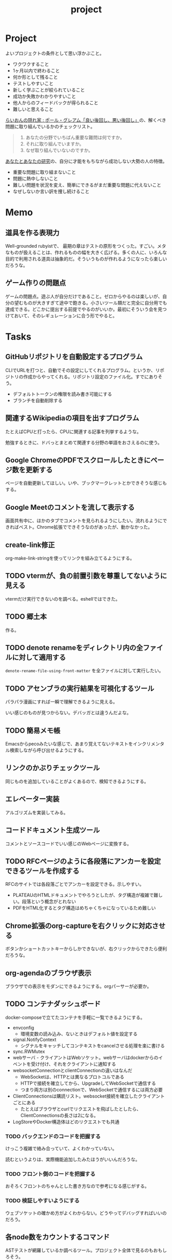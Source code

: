 :PROPERTIES:
:ID:       a9fab970-2057-48ce-95ee-19964d639a38
:header-args+: :wrap :results raw
:END:
#+title: project

* Project
よいプロジェクトの条件として思い浮かぶこと。

- ワクワクすること
- 1ヶ月以内で終わること
- 何か形として残ること
- テストしやすいこと
- 新しく学ぶことが絞られていること
- 成功か失敗かわかりやすいこと
- 他人からのフィードバックが得られること
- 難しいと思えること

[[http://blog.livedoor.jp/lionfan/archives/52909819.html][らいおんの隠れ家 : ポール・グレアム「良い後回し、悪い後回し」]]の、解くべき問題に取り組んでいるかのチェックリスト。

#+begin_quote
1. あなたの分野でいちばん重要な難問は何ですか。
2. それに取り組んでいますか。
3. なぜ取り組んでいないのですか。
#+end_quote

[[http://www-comm.cs.shinshu-u.ac.jp/david/papers/stories/japanese/hamming.pdf][あなたとあなたの研究]]の、自分に才能をもちながら成功しない大勢の人の特徴。

- 重要な問題に取り組まないこと
- 問題に熱中しないこと
- 難しい問題を状況を変え、簡単にできるがまだ重要な問題に代えないこと
- なぜしないか言い訳を捜し続けること

* Memo
** 道具を作る表現力
Well-grounded rubyistで、 最期の章はテストの原形をつくった。すごい。メタなものが扱えることは、作れるものの幅を大きく広げる。多くの人に、いろんな目的で利用される道具は抽象的だ。そういうものが作れるようになったら楽しいだろうな。
** ゲーム作りの問題点
ゲームの問題点。遊ぶ人が自分だけであること。ゼロからやるのは楽しいが、自分の望むものが大きすぎて途中で飽きる。小さいツール類だと完全に自分用でも達成できる。どこかに提出する前提でやるのがいいか。最初にそういう会を見つけておいて、そのレギュレーションに合う形でやると。
* Tasks
** GitHubリポジトリを自動設定するプログラム
CLIでURLを打つと、自動でその設定にしてくれるプログラム。というか、リポジトリの作成からやってくれる。リポジトリ設定のファイル化。すでにありそう。

- デフォルトトークンの権限を読み書き可能にする
- ブランチを自動削除する
** 関連するWikipediaの項目を出すプログラム
たとえばCPUと打ったら、CPUに関連する記事を列挙するような。

勉強するときに、ドバっとまとめて関連する分野の単語をおさえるのに使う。

** Google ChromeのPDFでスクロールしたときにページ数を更新する
ページを自動更新してほしい。いや、ブックマークレットとかできそうな感じもする。
** Google Meetのコメントを流して表示する
画面共有中に、ほかのタブでコメントを見られるようにしたい。流れるようにできればベスト。Chrome拡張でできそうなのがあったが、動かなかった。
** create-link修正
org-make-link-stringを使ってリンクを組み立てるようにする。
** TODO vtermが、負の前置引数を尊重してないように見える
vtermだけ実行できないのを調べる。eshellではできた。
** TODO 郷土本
:LOGBOOK:
CLOCK: [2024-02-12 Mon 21:29]--[2024-02-12 Mon 21:54] =>  0:25
CLOCK: [2024-02-12 Mon 20:56]--[2024-02-12 Mon 21:22] =>  0:26
CLOCK: [2024-02-12 Mon 20:27]--[2024-02-12 Mon 20:52] =>  0:25
CLOCK: [2024-02-12 Mon 01:19]--[2024-02-12 Mon 01:44] =>  0:25
CLOCK: [2024-02-11 Sun 22:43]--[2024-02-11 Sun 23:08] =>  0:25
CLOCK: [2024-02-11 Sun 22:06]--[2024-02-11 Sun 22:31] =>  0:25
CLOCK: [2024-02-11 Sun 21:36]--[2024-02-11 Sun 22:01] =>  0:25
CLOCK: [2024-02-03 Sat 21:09]--[2024-02-03 Sat 21:34] =>  0:25
CLOCK: [2023-12-03 Sun 23:01]--[2023-12-03 Sun 23:26] =>  0:25
CLOCK: [2023-12-03 Sun 22:33]--[2023-12-03 Sun 22:58] =>  0:25
CLOCK: [2023-12-03 Sun 21:21]--[2023-12-03 Sun 21:46] =>  0:25
CLOCK: [2023-12-03 Sun 20:28]--[2023-12-03 Sun 20:53] =>  0:25
CLOCK: [2023-12-03 Sun 00:49]--[2023-12-03 Sun 01:14] =>  0:25
CLOCK: [2023-12-03 Sun 00:24]--[2023-12-03 Sun 00:49] =>  0:25
CLOCK: [2023-12-02 Sat 23:12]--[2023-12-02 Sat 23:37] =>  0:25
CLOCK: [2023-12-02 Sat 22:44]--[2023-12-02 Sat 23:09] =>  0:25
CLOCK: [2023-12-02 Sat 22:04]--[2023-12-02 Sat 22:30] =>  0:26
CLOCK: [2023-12-02 Sat 21:39]--[2023-12-02 Sat 22:04] =>  0:25
:END:
作る。
** TODO denote renameをディレクトリ内の全ファイルに対して適用する
~denote-rename-file-using-front-matter~ を全ファイルに対して実行したい。
** TODO アセンブラの実行結果を可視化するツール
パラパラ漫画にすれば一瞬で理解できるように見える。

いい感じのものが見つからない。デバッガとは違うんだよな。
** TODO 簡易メモ帳
Emacsからpecoみたいな感じで、あまり覚えてないテキストをインクリメンタル検索しながら呼び出せるようにする。
** リンクのかぶりチェックツール
同じものを追加していることがよくあるので、検知できるようにする。
** エレベーター実装
アルゴリズムを実装してみる。
** コードドキュメント生成ツール
コメントとソースコードでいい感じのWebページに変換する。
** TODO RFCページのように各段落にアンカーを設定できるツールを作成する
:LOGBOOK:
CLOCK: [2023-12-02 Sat 02:42]--[2023-12-02 Sat 03:07] =>  0:25
CLOCK: [2023-12-02 Sat 02:17]--[2023-12-02 Sat 02:42] =>  0:25
CLOCK: [2023-12-02 Sat 01:50]--[2023-12-02 Sat 02:15] =>  0:25
CLOCK: [2023-12-02 Sat 01:21]--[2023-12-02 Sat 01:46] =>  0:25
CLOCK: [2023-12-02 Sat 00:21]--[2023-12-02 Sat 00:46] =>  0:25
CLOCK: [2023-12-01 Fri 23:56]--[2023-12-02 Sat 00:21] =>  0:25
:END:

RFCのサイトでは各段落ごとでアンカーを設定できる。示しやすい。

- PLATEAUのHTMLドキュメントでやろうとしたが、タグ構造が複雑で難しい。段落という概念がとれない
- PDFをHTML化するとタグ構造はめちゃくちゃになっているため難しい

** Chrome拡張のorg-captureを右クリックに対応させる
ボタンかショートカットキーからしかできないが、右クリックからできたら便利だろうな。
** org-agendaのブラウザ表示
ブラウザでの表示をモダンにできるようにする。orgパーサーが必要か。
** TODO コンテナダッシュボード
:LOGBOOK:
CLOCK: [2023-05-18 Thu 00:06]--[2023-05-18 Thu 00:31] =>  0:25
CLOCK: [2023-05-17 Wed 23:41]--[2023-05-18 Thu 00:06] =>  0:25
CLOCK: [2023-05-17 Wed 22:58]--[2023-05-17 Wed 23:23] =>  0:25
CLOCK: [2023-05-13 Sat 23:31]--[2023-05-13 Sat 23:56] =>  0:25
CLOCK: [2023-05-13 Sat 21:36]--[2023-05-13 Sat 22:01] =>  0:25
CLOCK: [2023-05-13 Sat 20:17]--[2023-05-13 Sat 20:42] =>  0:25
CLOCK: [2023-05-13 Sat 19:38]--[2023-05-13 Sat 20:03] =>  0:25
CLOCK: [2023-05-13 Sat 18:51]--[2023-05-13 Sat 19:16] =>  0:25
CLOCK: [2023-05-13 Sat 18:26]--[2023-05-13 Sat 18:51] =>  0:25
CLOCK: [2023-05-13 Sat 16:25]--[2023-05-13 Sat 16:50] =>  0:25
CLOCK: [2023-05-13 Sat 15:44]--[2023-05-13 Sat 16:09] =>  0:25
CLOCK: [2023-05-13 Sat 15:08]--[2023-05-13 Sat 15:33] =>  0:25
CLOCK: [2023-05-13 Sat 14:32]--[2023-05-13 Sat 14:57] =>  0:25
CLOCK: [2023-05-13 Sat 11:56]--[2023-05-13 Sat 12:21] =>  0:25
CLOCK: [2023-05-13 Sat 11:29]--[2023-05-13 Sat 11:54] =>  0:25
CLOCK: [2023-05-13 Sat 11:03]--[2023-05-13 Sat 11:28] =>  0:25
CLOCK: [2023-05-11 Thu 23:51]--[2023-05-12 Fri 00:16] =>  0:25
CLOCK: [2023-05-11 Thu 23:09]--[2023-05-11 Thu 23:34] =>  0:25
CLOCK: [2023-05-11 Thu 22:44]--[2023-05-11 Thu 23:09] =>  0:25
CLOCK: [2023-05-11 Thu 22:16]--[2023-05-11 Thu 22:41] =>  0:25
CLOCK: [2023-05-11 Thu 21:33]--[2023-05-11 Thu 21:58] =>  0:25
CLOCK: [2023-05-10 Wed 22:23]--[2023-05-10 Wed 22:48] =>  0:25
CLOCK: [2023-05-10 Wed 21:43]--[2023-05-10 Wed 22:08] =>  0:25
CLOCK: [2023-05-10 Wed 20:11]--[2023-05-10 Wed 20:36] =>  0:25
:END:

docker-composeで立てたコンテナを手軽に一覧できるようにする。

- envconfig
  - 環境変数の読み込み、ないときはデフォルト値を設定する
- signal.NotifyContext
  - シグナルをキャッチしてコンテキストをcancelさせる処理を楽に書ける
- sync.RWMutex
- webサーバ - クライアントはWebソケット。webサーバはdockerからのイベントを受け付け、それをクライアントに通知する
- websocketConnectionとclientConnectionの違いはなんだ
  - WebSocketは、HTTPとは異なるプロトコルである
  - HTTPで接続を確立してから、UpgradeしてWebSocketで通信する
  - つまり両方は別のconnectionで、WebSocketで通信するには両方必要
- ClientConnectionsは購読リスト。websocket接続を確立したクライアントごとにある
  - たとえばブラウザとcurlでリクエストを飛ばしたとしたら、ClientConnectionsの長さは2になる。
- LogStoreやDocker構造体はどのリクエストでも共通

*** TODO バックエンドのコードを把握する
:LOGBOOK:
CLOCK: [2023-05-15 Mon 23:30]--[2023-05-15 Mon 23:55] =>  0:25
CLOCK: [2023-05-15 Mon 22:44]--[2023-05-15 Mon 23:09] =>  0:25
CLOCK: [2023-05-15 Mon 22:05]--[2023-05-15 Mon 22:30] =>  0:25
CLOCK: [2023-05-15 Mon 21:37]--[2023-05-15 Mon 22:02] =>  0:25
CLOCK: [2023-05-15 Mon 21:11]--[2023-05-15 Mon 21:36] =>  0:25
CLOCK: [2023-05-15 Mon 20:32]--[2023-05-15 Mon 20:57] =>  0:25
CLOCK: [2023-05-14 Sun 22:57]--[2023-05-14 Sun 23:22] =>  0:25
CLOCK: [2023-05-14 Sun 22:31]--[2023-05-14 Sun 22:56] =>  0:25
CLOCK: [2023-05-14 Sun 21:59]--[2023-05-14 Sun 22:24] =>  0:25
CLOCK: [2023-05-14 Sun 21:34]--[2023-05-14 Sun 21:59] =>  0:25
CLOCK: [2023-05-14 Sun 19:15]--[2023-05-14 Sun 19:41] =>  0:26
CLOCK: [2023-05-14 Sun 18:38]--[2023-05-14 Sun 19:03] =>  0:25
CLOCK: [2023-05-14 Sun 17:59]--[2023-05-14 Sun 18:24] =>  0:25
CLOCK: [2023-05-14 Sun 17:31]--[2023-05-14 Sun 17:56] =>  0:25
CLOCK: [2023-05-14 Sun 15:54]--[2023-05-14 Sun 16:19] =>  0:25
CLOCK: [2023-05-14 Sun 15:29]--[2023-05-14 Sun 15:54] =>  0:25
CLOCK: [2023-05-14 Sun 12:04]--[2023-05-14 Sun 12:29] =>  0:25
CLOCK: [2023-05-14 Sun 11:21]--[2023-05-14 Sun 11:46] =>  0:25
CLOCK: [2023-05-14 Sun 10:53]--[2023-05-14 Sun 11:18] =>  0:25
CLOCK: [2023-05-14 Sun 10:28]--[2023-05-14 Sun 10:53] =>  0:25
:END:
けっこう複雑で絡み合っていて、よくわかっていない。

読むというよりは、実際機能追加したみたほうがいいんだろうな。

*** TODO フロント側のコードを把握する
おそろくフロントのちゃんとした書き方なので参考になる感じがする。
*** TODO 検証しやすいようにする
ウェブソケットの確かめ方がよくわからない。どうやってデバッグすればいいのだろう。
** 各node数をカウントするコマンド
ASTテストが網羅しているか調べるツール。プロジェクト全体で見るのもおもしろそう。
** gorunをコンテナ実行する
より[[id:2d35ac9e-554a-4142-bba7-3c614cbfe4c4][GitHub Actions]]に近づける。
** golangci-lintを調べる

- エラーが出るが、矢印が正しくないときがあるのを調べる
- オフラインのとき解決に失敗するのを調べる
- タグの形式をチェック。チェックできなさそうな気もする

** シェルを実装する
理解したいなら実装してみればよい。なので、UNIXプログラミングが理解したければ、シェルを実装すればよい。

参考。

- [[https://jun-networks.hatenablog.com/entry/2021/07/02/034002][シェル実装の課題を完走した - JUNのブログ]]

** 静的サイトジェネレータ
[[id:2d35ac9e-554a-4142-bba7-3c614cbfe4c4][GitHub Actions]]でリポジトリの一覧をHTMLできれいに表示できるようにする。
** 関数一覧からテストを自動生成する
テンプレートを生成する。あるいは、一覧から選択して作成してくれると良い。
** テストをドキュメントに変換する
[[id:c7e81fac-9f8b-4538-9851-21d4ff3c2b08][Emacs Lisp]]のテストを書いている。HTMLに変換して、デプロイしてブラウザで見られるようにしたい。
** org projectを1つのPDFにビルドする
メモ・日記が多すぎなので、1つのPDFで閲覧できるようにする。
** 探検記
いくつかネタがあるので探検記を書く。画像を大量に使う予定だが、いい感じに表示するためにはどうしたらよいだろうか。
** テスト駆動のEmacs Lispチュートリアル
Goのテスト駆動のやつは非常によかった。Emacs Lisp版もあるとよさそう。自分の勉強がてら。
** 楽しい経路探索
どこかで言われていたこと。地図検索で最短距離でなく、楽しさや静かさを考慮した経路探索する。それらのスコア付けは、ユーザによる2つの画像の比較によって行われる。
** org-modeのパーサ

解析してほかの用途へ使えるようにする。すでにありそうだけど練習に。

** 意味のない中間変数検知ツール

#+caption: 例
#+begin_src go
  a := "aaa"
  return a
#+end_src

のような明らかに意味のない中間変数をコード中から探すツール。変数名を扱うから構文解析が必要か。

** いい感じの規模感のリポジトリを探すツール
言語ごとに行数、スター数から調べる。

行数が少ないものは読みやすい。

サーバレスか[[id:2d35ac9e-554a-4142-bba7-3c614cbfe4c4][GitHub Actions]]で定期実行して、加工して公開する。
** PRの統計
[[id:6b889822-21f1-4a3e-9755-e3ca52fa0bc4][GitHub]]から生産性について取れる情報はたくさんある。

有益な指標のリスト。[[https://cloud.google.com/blog/ja/products/gcp/using-the-four-keys-to-measure-your-devops-performance][エリート DevOps チームであることを Four Keys プロジェクトで確認する | Google Cloud Blog]]

- デプロイの頻度 - 組織による正常な本番環境へのリリースの頻度
- 変更のリードタイム - commit から本番環境稼働までの所要時間
- 変更障害率 - デプロイが原因で本番環境で障害が発生する割合（%）
- サービス復元時間 - 組織が本番環境での障害から回復するのにかかる時間

** [[id:1658782a-d331-464b-9fd7-1f8233b8b7f8][Docker]]の時間統計
ビルド時間のステージごとの統計が取れたら便利だろうな。あるいはイメージ。

- 統計情報の記録/取得
- 保存
- 表示

の2つになりそう。保存に関しては、GitHub Actionsが使えないだろうか。

** yml-sorterのWEB版
docker-compose.ymlを並び替えたいが、ちょっと見たらweb版がない。需要ありそうだけどな。でも、docker-composeは単にソートすればいいってわけでもない。たとえばversionは一番上に書くのが普通だが、これは別にソートではない。キーワードごとで例外というか、優先度をつけなければいけなそう。

フォーマッタがありそうな。
** simple covの結果を元に、PR毎にコメントを表示する
一般化できる方法で解きたい。
** 床屋シミュレータ
Programming [[id:b2f63c13-4b30-481c-9c95-8abe388254fd][Scala]]の218ページ付近で紹介されている床屋シミュレータ。
グラフィカルにして動くのを眺めたい。
** orgの文書lint
よい文書のための、特定の形式を満たしていることをチェックするlint。

たとえば。
- コードブロックにはキャプションがついている
- 見出しがネストしすぎてない
- タイトルタグがついている
- 見出しだけ(本文がなく)の項目がない
- 特定の見出しが存在すること
** simplecovのエディタ表示
すでにいくつかのエディタでは存在する。
** 読書ページ記録
pdf.jsでページ送りするたびに、その時刻が記録されるのはどうだろう。
ちょっと楽しい感じがする。前の時間との差分も計算する。
- 1: 2021-11-13T20:21:20+09:00
- 2: 2021-11-13T20:21:34+09:00 (14)
** 言語記述型のシミュレーション
[[id:7c01d791-1479-4727-b076-280034ab6a40][Simutrans]]を、言語記述でできないだろうか。

たとえば2つに画面がわかれていて、左側はエディタ、右側は画面が表示されている。左側でA = station(1, 2)とすると右の画面に駅が作られる。train(A, B)とするとA, Bを往復する列車が表示される。
** method quiz
たとえばRubyのメソッド一覧から任意のものを取って表示する。
知ってるか、知らないかだけ。
ドキュメント、ソースへのリンクを飛ばす。

クラスも指定できるといいな。メソッドの開拓に使える。

ジャンルの指定とかもしてな。 ~!~ がついてるやつとか述語メソッドとか。
** 各言語でのxmpfilter
xmpfilterはrubyのrcodetools gemsに付属しているコード。
実行結果アノテーションをつけて、行ごとの評価結果をファイルに出力してくれるので学習に便利。
** DBゲーム
話がデカすぎてやる気が持続するとは思わないが。

自動生成操作をするプログラムをユーザに見立てて、dbアプリを作成する。出来ていくデータを眺める。とにかく重要なのは、生身のユーザを必要としないことだ。
基本的に眺める楽しさ。

viewは一切開発せず、直にパブリックメソッドを実行するbotを仮想ユーザとして考える。何かイベントを与えると必要なことを行おうとする。経営のダッシュボードだけ可視化できるようにして、あとはルールとして実装する。あとで変更しやすいように、テキストで全管理できるDBにしたいな。
- 株
- 病院
- レンタルビデオ
- 人間関係ネットワーク。お互いに影響を与え合う様子。

パワポケのペナントモードという考え方もできる。チームという入力を入れると、試合データが出てくる。試合やチームによって、所属する選手は変化していく。それってシミュレーションゲーム。値を自由に入れることができないシミュレーション。
うむむ、DBを使う必要はあるんだろうか。
** プログラムゲーム
最低限の世界のルールを定めておいて、それをプログラムで解決するゲーム。

世界のルール: 物体は質量を持つ、移動には費用がかかる、その枠の中で自由にプログラムできる、というもの。本質的には、ルールセットを記述して戦うロボット的なゲームに似ている。でもそうやって具体的なひとつのケースを見るのではなくて、全体を見るところが違う。
** サウンドノベル・web
- markdownを拡張してサウンドノベル用の文法を作る。
- webでmdを読み込んで表示できるようにする。
** バッジ出力ツール
たとえばカバレッジ出力などは乱立している。
* References
** [[https://github.com/practical-tutorials/project-based-learning][practical-tutorials/project-based-learning: Curated list of project-based tutorials]]
プロジェクトベースのチュートリアル集。面白い。
* Archives
** CLOSE Textlint Web
CLOSED: [2021-09-10 Fri 17:52]
- もうすでにある。
** CLOSE テキストベースのゲーム
CLOSED: [2021-08-31 Tue 23:20]
[[id:70f249a8-f8c8-4a7e-978c-8ff04ffd09c0][digger]]で、[[id:cfd092c4-1bb2-43d3-88b1-9f647809e546][Ruby]]を使ってやった。

- テストしやすいためテキスト主体。
- ローグライク
- アドベンチャーゲーム
** CLOSE melpaクローン
CLOSED: [2022-03-05 Sat 22:55]
ruby gemsのクローンのmelpa版。すでにあった。
** DONE gemfile exporter
CLOSED: [2022-04-11 Mon 22:05]
絶対もうあるが、便利コマンドの練習になる。
** DONE stale-files-action
CLOSED: [2022-05-27 Fri 00:47]
:LOGBOOK:
CLOCK: [2022-05-01 Sun 16:05]--[2022-05-01 Sun 16:30] =>  0:25
CLOCK: [2022-05-01 Sun 14:56]--[2022-05-01 Sun 15:21] =>  0:25
CLOCK: [2022-05-01 Sun 14:12]--[2022-05-01 Sun 14:37] =>  0:25
CLOCK: [2022-05-01 Sun 13:26]--[2022-05-01 Sun 13:51] =>  0:25
CLOCK: [2022-05-01 Sun 11:48]--[2022-05-01 Sun 12:13] =>  0:25
CLOCK: [2022-05-01 Sun 11:23]--[2022-05-01 Sun 11:48] =>  0:25
CLOCK: [2022-05-01 Sun 10:48]--[2022-05-01 Sun 11:13] =>  0:25
CLOCK: [2022-05-01 Sun 10:17]--[2022-05-01 Sun 10:42] =>  0:25
CLOCK: [2022-05-01 Sun 09:48]--[2022-05-01 Sun 10:13] =>  0:25
CLOCK: [2022-05-01 Sun 09:23]--[2022-05-01 Sun 09:48] =>  0:25
CLOCK: [2022-04-30 Sat 22:55]--[2022-04-30 Sat 23:20] =>  0:25
CLOCK: [2022-04-30 Sat 22:29]--[2022-04-30 Sat 22:54] =>  0:25
CLOCK: [2022-04-30 Sat 22:04]--[2022-04-30 Sat 22:29] =>  0:25
CLOCK: [2022-04-30 Sat 21:39]--[2022-04-30 Sat 22:04] =>  0:25
CLOCK: [2022-04-30 Sat 21:04]--[2022-04-30 Sat 21:29] =>  0:25
CLOCK: [2022-04-30 Sat 20:09]--[2022-04-30 Sat 20:34] =>  0:25
CLOCK: [2022-04-30 Sat 19:40]--[2022-04-30 Sat 20:05] =>  0:25
CLOCK: [2022-04-30 Sat 19:15]--[2022-04-30 Sat 19:40] =>  0:25
CLOCK: [2022-04-30 Sat 17:15]--[2022-04-30 Sat 17:40] =>  0:25
CLOCK: [2022-04-30 Sat 16:06]--[2022-04-30 Sat 16:31] =>  0:25
CLOCK: [2022-04-30 Sat 15:41]--[2022-04-30 Sat 16:06] =>  0:25
CLOCK: [2022-04-30 Sat 15:15]--[2022-04-30 Sat 15:40] =>  0:25
CLOCK: [2022-04-30 Sat 14:50]--[2022-04-30 Sat 15:15] =>  0:25
CLOCK: [2022-04-30 Sat 11:28]--[2022-04-30 Sat 11:53] =>  0:25
:END:
更新のないファイルを検知して、issueを作成し、一覧コメントをつけるアクション。

- 更新のないファイル検知
- issue作成
- データを受け取って整形、コメント送信

#+caption: こんな感じのコメント
#+begin_src
- [ ] ./docs/ruby.org 2021-03-04 40days
- [ ] ./docs/python.org 2021-03-04 44days
#+end_src

*** 変数情報
コメントの最後で、実行した条件を表示する。
*** カウント
stale総数 / 検索対象数、 パーセント。
*** ファイル名をリンク化
** DONE git-linkを展開する拡張
CLOSED: [2022-09-19 Mon 12:23]
:LOGBOOK:
CLOCK: [2022-06-22 Wed 22:45]--[2022-06-22 Wed 23:10] =>  0:25
CLOCK: [2022-06-21 Tue 22:54]--[2022-06-21 Tue 23:19] =>  0:25
CLOCK: [2022-06-21 Tue 09:06]--[2022-06-21 Tue 09:31] =>  0:25
CLOCK: [2022-06-21 Tue 08:40]--[2022-06-21 Tue 09:05] =>  0:25
CLOCK: [2022-06-21 Tue 08:14]--[2022-06-21 Tue 08:39] =>  0:25
CLOCK: [2022-06-20 Mon 20:39]--[2022-06-20 Mon 21:04] =>  0:25
CLOCK: [2022-06-20 Mon 20:14]--[2022-06-20 Mon 20:39] =>  0:25
CLOCK: [2022-06-20 Mon 17:50]--[2022-06-20 Mon 18:15] =>  0:25
CLOCK: [2022-06-20 Mon 17:25]--[2022-06-20 Mon 17:50] =>  0:25
CLOCK: [2022-06-20 Mon 17:00]--[2022-06-20 Mon 17:25] =>  0:25
CLOCK: [2022-06-17 Fri 10:31]--[2022-06-17 Fri 10:56] =>  0:25
CLOCK: [2022-06-17 Fri 10:01]--[2022-06-17 Fri 10:26] =>  0:25
CLOCK: [2022-06-17 Fri 00:11]--[2022-06-17 Fri 00:36] =>  0:25
CLOCK: [2022-06-16 Thu 23:33]--[2022-06-16 Thu 23:58] =>  0:25
:END:
GitHub上でパーマリンクのコードが展開されるみたいに、リンクを評価するとコードを展開できるようにしたい。org-modeで使えれば便利だろう。
*** 構想
#+begin_src shell
echo "a"
#+end_src

#+RESULTS:
#+begin_results
a
#+end_results

と同様に、パーマリンクを書いて、評価する。元リンクもついているので、あとで元を辿ることもできる。ただこの場合の問題点は、シンタックスハイライトを効かせるのが難しいことか。いや、resultsにも効くな。とはいえ再評価すると消えてしまうのでビミョーではある。拡張子をそのまま結果に使えばよさそうだな。

#+begin_src gh-permalink
https://github.com/kijimaD/roam/blob/5519ac4f79470b6c33d77401bf5202c61951f8bb/20210615222732-project.org#L52
#+end_src

#+RESULTS:
#+begin_results shell
echo "aaaa"
#+end_results

普通の関数としても使えるが、org-babelのひとつとして使うのがしっくりくるな。解決したい課題: コードを貼り付けたいけど、元の場所も示しておきたいとき。あとから参照できなくなるのもあるし、引用的にも元リンクはほしい。

- リンク
- コード

問題は、org-babelを使うのが正しい方法なのか、ということだ。

- リンクと展開を別にできる
- 再評価可能
*** 実装
- リンクをパースする部分
  - サイトを入れ替えられるようにする
- 取得する部分
  - サイトを入れ替えられるようにする
- 描画する部分
  - すべてのサイトで共通
** DONE やったことの3D/VR表示(MVP)
CLOSED: [2022-10-03 Mon 00:52]
:LOGBOOK:
CLOCK: [2022-09-21 Wed 19:47]--[2022-09-21 Wed 20:12] =>  0:25
CLOCK: [2022-09-21 Wed 11:42]--[2022-09-21 Wed 12:07] =>  0:25
CLOCK: [2022-09-21 Wed 11:17]--[2022-09-21 Wed 11:42] =>  0:25
CLOCK: [2022-09-21 Wed 10:50]--[2022-09-21 Wed 11:15] =>  0:25
CLOCK: [2022-09-21 Wed 10:24]--[2022-09-21 Wed 10:49] =>  0:25
CLOCK: [2022-09-21 Wed 09:49]--[2022-09-21 Wed 10:14] =>  0:25
CLOCK: [2022-09-21 Wed 09:24]--[2022-09-21 Wed 09:49] =>  0:25
CLOCK: [2022-09-21 Wed 08:59]--[2022-09-21 Wed 09:24] =>  0:25
CLOCK: [2022-09-21 Wed 08:33]--[2022-09-21 Wed 08:58] =>  0:25
CLOCK: [2022-09-20 Tue 22:31]--[2022-09-20 Tue 22:56] =>  0:25
CLOCK: [2022-09-20 Tue 22:06]--[2022-09-20 Tue 22:31] =>  0:25
CLOCK: [2022-09-20 Tue 21:33]--[2022-09-20 Tue 22:06] =>  0:33
CLOCK: [2022-09-20 Tue 21:08]--[2022-09-20 Tue 21:33] =>  0:25
CLOCK: [2022-09-20 Tue 20:43]--[2022-09-20 Tue 21:08] =>  0:25
CLOCK: [2022-09-20 Tue 17:15]--[2022-09-20 Tue 17:40] =>  0:25
CLOCK: [2022-09-20 Tue 16:44]--[2022-09-20 Tue 17:09] =>  0:25
CLOCK: [2022-09-20 Tue 16:12]--[2022-09-20 Tue 16:37] =>  0:25
CLOCK: [2022-09-20 Tue 15:47]--[2022-09-20 Tue 16:12] =>  0:25
CLOCK: [2022-09-20 Tue 15:21]--[2022-09-20 Tue 15:46] =>  0:25
CLOCK: [2022-09-20 Tue 14:14]--[2022-09-20 Tue 14:39] =>  0:25
CLOCK: [2022-09-20 Tue 12:17]--[2022-09-20 Tue 12:42] =>  0:25
CLOCK: [2022-09-20 Tue 11:06]--[2022-09-20 Tue 11:31] =>  0:25
:END:
何かやったことを3D表示したい。[[id:90c6b715-9324-46ce-a354-63d09403b066][Git]]とか組み合わせられないか。何かものの収集は、形があるのでたくさんやるほど結果が目に見えやすい。般若心経、ゴミヘビ。どこか行く系は距離で苦労が理解しやすい。

収集やかけた労力によってもっと好きになっていく循環ってある。みうらじゅんはそんな感じのことをよく言っている。

- データ構造
  - 種別
    - リポジトリ
    - Web
      - 本
      - Web
  - URL
  - 識別名

とりあえず文字表示は抜きにして、立方体と色で表示する。タスク数は、roamにhttpリクエストしてgrepする…。org側でjson出力とかできたらそれを取得するようにしたい。なかなか役立つ感じがするな。

途中まで完了。タスク表示はできてない。

*** org-roamのjson出力
タスクの情報を加工しやすくする。roam以外にも対応させたいが、メインは自分使用なので管理が2重になるのは避けたい。
*** roamの各ページで表示する
各ページでjson表示できるなら、roamの各ページで、タスクモデルを表示できそう。
*** マウスオーバーで情報表示
立方体のマウスオーバーでそのタスク名とリンクを出してくれたら最高。難しそうだが、価値はある。
*** 入力方法の一般化
入力方式の規定、ブラウザでタスクの入力をできるようにすれば、ほかの人も利用できる。
*** [[id:ad1527ee-63b3-4a9b-a553-10899f57c234][TypeScript]]化
整備しやすいようにする。また入門するか。
*** 表示方法をわかりやすくする
今の積み重なっていく方式はベストでないように見える。ビジュアル的にもビミョーなので改善する。展示会でズラーっと並べられたゴムヘビのように、見て沸き立つものにしたい。

ベストなのはすべてのオブジェクトに画像と文字をつけることで、やったことがすべて違う形、見え方を持たせることだ。そういうのが100、200並んだのは遠くから見ても壮観だし、近くからじっくり見ることもできる。円周上に並べるのが良いのかな。
** DONE github actionsライクなランナー [15/15]
CLOSED: [2023-02-26 Sun 13:51]
:LOGBOOK:
CLOCK: [2023-02-16 Thu 21:18]--[2023-02-16 Thu 21:43] =>  0:25
CLOCK: [2023-02-12 Sun 20:21]--[2023-02-12 Sun 20:46] =>  0:25
CLOCK: [2023-02-12 Sun 16:53]--[2023-02-12 Sun 17:18] =>  0:25
CLOCK: [2023-02-12 Sun 16:18]--[2023-02-12 Sun 16:43] =>  0:25
CLOCK: [2023-02-12 Sun 15:53]--[2023-02-12 Sun 16:18] =>  0:25
CLOCK: [2023-02-12 Sun 15:28]--[2023-02-12 Sun 15:53] =>  0:25
CLOCK: [2023-02-12 Sun 14:59]--[2023-02-12 Sun 15:24] =>  0:25
CLOCK: [2023-02-12 Sun 12:51]--[2023-02-12 Sun 13:16] =>  0:25
CLOCK: [2023-02-12 Sun 11:50]--[2023-02-12 Sun 12:15] =>  0:25
CLOCK: [2023-02-12 Sun 11:24]--[2023-02-12 Sun 11:49] =>  0:25
CLOCK: [2023-02-12 Sun 10:58]--[2023-02-12 Sun 11:23] =>  0:25
CLOCK: [2023-02-12 Sun 10:30]--[2023-02-12 Sun 10:55] =>  0:25
:END:
必要なツールがインストールされてるか、宣言的に書いて診断するツール。なかったら実行できそうな場合は自動実行させる。

yamlで書き、ローカルで実行する。別にymlでなくてよくない、という感じはする。うむむ、目的がよくわからなくなってきた。[[id:2d35ac9e-554a-4142-bba7-3c614cbfe4c4][GitHub Actions]]のクローンを作ってみるでよくないか。面白そうだし、要件はこの上なく明確だ。

#+begin_src yaml
jobs:
  job_a:
    description: test
    steps:
      - name: a
        run: echo hello
#+end_src

実行結果が確認できる。

#+caption: 実行結果を標準出力で確認する
#+begin_src
- job_a ✓
  - a ✓
    ログ...
  - b ✓
    ログ...
- job_b ✓
  - c skip
    ログ...
  - d ✓
    ログ...
#+end_src

目標としては、[[id:2d35ac9e-554a-4142-bba7-3c614cbfe4c4][GitHub Actions]]用のymlをそのまま実行できること。

*** DONE データ構造を定義する
CLOSED: [2023-02-12 Sun 17:25]
:PROPERTIES:
:Effort:   2:00
:END:

- jobs(workflow)
  - job
    - step
      - task
      - task
  - job
    - step
      - task
*** DONE yamlをパースする
CLOSED: [2023-02-12 Sun 22:02]
:LOGBOOK:
CLOCK: [2023-02-12 Sun 21:30]--[2023-02-12 Sun 21:55] =>  0:25
CLOCK: [2023-02-12 Sun 21:02]--[2023-02-12 Sun 21:27] =>  0:25
:END:
設定ファイルをパースする。
*** DONE 複数steps実行
CLOSED: [2023-02-13 Mon 23:44]
:LOGBOOK:
CLOCK: [2023-02-12 Sun 23:24]--[2023-02-12 Sun 23:49] =>  0:25
CLOCK: [2023-02-12 Sun 22:42]--[2023-02-12 Sun 23:07] =>  0:25
CLOCK: [2023-02-12 Sun 22:12]--[2023-02-12 Sun 22:37] =>  0:25
:END:
stepsは順次実行。
*** CLOSE jobの並列処理
CLOSED: [2023-02-26 Sun 13:51]
:LOGBOOK:
CLOCK: [2023-02-16 Thu 00:25]--[2023-02-16 Thu 00:50] =>  0:25
CLOCK: [2023-02-15 Wed 23:35]--[2023-02-16 Thu 00:00] =>  0:25
CLOCK: [2023-02-13 Mon 23:44]--[2023-02-14 Tue 00:09] =>  0:25
:END:
jobは並列実行。

- どうしよう。ranを参考にしようにも、よくわからない
  - 何かのプログラミングパターンなんだ
- 単にゴルーチンにすればいいような。とりあえずそれでやってみる

*** DONE ログを別フィールドにする
CLOSED: [2023-02-18 Sat 17:06]
:LOGBOOK:
CLOCK: [2023-02-17 Fri 00:36]--[2023-02-17 Fri 01:01] =>  0:25
CLOCK: [2023-02-17 Fri 00:10]--[2023-02-17 Fri 00:35] =>  0:25
CLOCK: [2023-02-16 Thu 23:44]--[2023-02-17 Fri 00:09] =>  0:25
CLOCK: [2023-02-16 Thu 23:19]--[2023-02-16 Thu 23:44] =>  0:25
CLOCK: [2023-02-16 Thu 22:51]--[2023-02-16 Thu 23:16] =>  0:25
CLOCK: [2023-02-16 Thu 22:26]--[2023-02-16 Thu 22:51] =>  0:25
CLOCK: [2023-02-16 Thu 21:43]--[2023-02-16 Thu 22:08] =>  0:25
:END:
結果画面でjob, stepごとに一気に表示する。
*** DONE 実行結果にインデントをつける
CLOSED: [2023-02-18 Sat 17:12]
cmd.Start()したときに自動で入ってしまうが、これにインデントをつけるにはどうしたらよいのだろう。

実行時は別のstdoutではない別のwriterに入れておいて、実行したあとにインデントをつけてstdoutに送信する。
*** DONE envキーワード追加
CLOSED: [2023-02-23 Thu 18:50]
:LOGBOOK:
CLOCK: [2023-02-23 Thu 18:20]--[2023-02-23 Thu 18:45] =>  0:25
CLOCK: [2023-02-23 Thu 17:36]--[2023-02-23 Thu 18:01] =>  0:25
:END:
環境変数追加。

[[id:2d35ac9e-554a-4142-bba7-3c614cbfe4c4][GitHub Actions]]にはworkflow, job, stepであるみたいだが、とりあえずstepだけを実装する。
*** DONE ifキーワード追加
CLOSED: [2023-02-18 Sat 20:40]
:LOGBOOK:
CLOCK: [2023-02-18 Sat 19:27]--[2023-02-18 Sat 19:52] =>  0:25
CLOCK: [2023-02-18 Sat 18:57]--[2023-02-18 Sat 19:22] =>  0:25
CLOCK: [2023-02-18 Sat 18:13]--[2023-02-18 Sat 18:38] =>  0:25
CLOCK: [2023-02-18 Sat 17:42]--[2023-02-18 Sat 18:07] =>  0:25
CLOCK: [2023-02-18 Sat 17:12]--[2023-02-18 Sat 17:37] =>  0:25
:END:
if条件式追加。
*** DONE logを楽に保存できるようにする
CLOSED: [2023-02-23 Thu 15:59]
:LOGBOOK:
CLOCK: [2023-02-23 Thu 15:19]--[2023-02-23 Thu 15:44] =>  0:25
CLOCK: [2023-02-23 Thu 14:50]--[2023-02-23 Thu 15:15] =>  0:25
CLOCK: [2023-02-23 Thu 14:25]--[2023-02-23 Thu 14:50] =>  0:25
CLOCK: [2023-02-23 Thu 13:51]--[2023-02-23 Thu 14:16] =>  0:25
CLOCK: [2023-02-23 Thu 10:22]--[2023-02-23 Thu 10:47] =>  0:25
CLOCK: [2023-02-23 Thu 09:49]--[2023-02-23 Thu 10:14] =>  0:25
CLOCK: [2023-02-23 Thu 09:22]--[2023-02-23 Thu 09:47] =>  0:25
CLOCK: [2023-02-23 Thu 08:57]--[2023-02-23 Thu 09:22] =>  0:25
CLOCK: [2023-02-22 Wed 23:33]--[2023-02-22 Wed 23:58] =>  0:25
CLOCK: [2023-02-22 Wed 23:06]--[2023-02-22 Wed 23:31] =>  0:25
CLOCK: [2023-02-22 Wed 22:41]--[2023-02-22 Wed 23:06] =>  0:25
CLOCK: [2023-02-22 Wed 22:04]--[2023-02-22 Wed 22:29] =>  0:25
CLOCK: [2023-02-22 Wed 21:39]--[2023-02-22 Wed 22:04] =>  0:25
CLOCK: [2023-02-21 Tue 23:28]--[2023-02-21 Tue 23:53] =>  0:25
CLOCK: [2023-02-21 Tue 23:03]--[2023-02-21 Tue 23:28] =>  0:25
CLOCK: [2023-02-20 Mon 22:48]--[2023-02-20 Mon 23:13] =>  0:25
CLOCK: [2023-02-20 Mon 22:21]--[2023-02-20 Mon 22:46] =>  0:25
CLOCK: [2023-02-20 Mon 21:47]--[2023-02-20 Mon 22:12] =>  0:25
CLOCK: [2023-02-20 Mon 20:57]--[2023-02-20 Mon 21:22] =>  0:25
CLOCK: [2023-02-20 Mon 20:30]--[2023-02-20 Mon 20:55] =>  0:25
CLOCK: [2023-02-20 Mon 20:02]--[2023-02-20 Mon 20:27] =>  0:25
CLOCK: [2023-02-19 Sun 23:09]--[2023-02-19 Sun 23:34] =>  0:25
CLOCK: [2023-02-19 Sun 22:35]--[2023-02-19 Sun 23:00] =>  0:25
CLOCK: [2023-02-19 Sun 22:03]--[2023-02-19 Sun 22:28] =>  0:25
CLOCK: [2023-02-19 Sun 21:34]--[2023-02-19 Sun 21:59] =>  0:25
:END:
dockerの実装を参考にする。

#+begin_export
=> [builder 2/5] RUN apt-get update     && apt-get install -y --no-install-recommends     upx-ucl
=> => # Get:1 http://deb.debian.org/debian buster InRelease [122 kB]
#+end_export

が途中経過。
*** DONE steps数表示
CLOSED: [2023-02-23 Thu 16:31]
:LOGBOOK:
CLOCK: [2023-02-23 Thu 16:24]--[2023-02-23 Thu 16:31] =>  0:07
CLOCK: [2023-02-23 Thu 15:59]--[2023-02-23 Thu 16:24] =>  0:25
:END:
steps数を表示してないので追加する。
*** DONE working_directory追加
CLOSED: [2023-02-23 Thu 17:34]
:LOGBOOK:
CLOCK: [2023-02-23 Thu 17:05]--[2023-02-23 Thu 17:30] =>  0:25
:END:
cmdは独立してるので、単にフィールドに代入するだけでできた。

working_directory追加。

- definition追加
- 最初のディレクトリを記録
- 実行前に指定ディレクトリに移動
- 実行後に戻る

*** DONE 実行結果を表示する
CLOSED: [2023-02-26 Sun 13:50]
:PROPERTIES:
:Effort:   2:00
:END:
:LOGBOOK:
CLOCK: [2023-02-26 Sun 13:14]--[2023-02-26 Sun 13:39] =>  0:25
CLOCK: [2023-02-26 Sun 12:39]--[2023-02-26 Sun 13:04] =>  0:25
CLOCK: [2023-02-26 Sun 12:14]--[2023-02-26 Sun 12:39] =>  0:25
CLOCK: [2023-02-26 Sun 11:49]--[2023-02-26 Sun 12:14] =>  0:25
CLOCK: [2023-02-26 Sun 11:24]--[2023-02-26 Sun 11:49] =>  0:25
:END:
並列処理するとめちゃくちゃになるので結果表示があると良い。成功、失敗、スキップあたりがあるとよさそう。
*** DONE 設定ファイル指定オプション
CLOSED: [2023-02-23 Thu 20:04]
:LOGBOOK:
CLOCK: [2023-02-23 Thu 19:58]--[2023-02-23 Thu 20:04] =>  0:06
CLOCK: [2023-02-23 Thu 19:32]--[2023-02-23 Thu 19:58] =>  0:26
:END:
設定ファイルをコマンドラインオプションで指定できるようにする。また、デフォルトファイルを設定する。
*** CLOSE 使い方のサンプルを作る
CLOSED: [2023-02-26 Sun 13:50]
自分で使うサンプルを示す。
*** DONE table driven test にする
CLOSED: [2023-02-23 Thu 19:20]
:LOGBOOK:
CLOCK: [2023-02-23 Thu 19:04]--[2023-02-23 Thu 19:20] =>  0:16
:END:
テストの重複が多いので書き換える。
** DONE 簡単なlintを作る
CLOSED: [2023-02-28 Tue 21:46]
:PROPERTIES:
:Effort:   4:00
:END:
:LOGBOOK:
CLOCK: [2023-02-27 Mon 23:37]--[2023-02-28 Tue 00:02] =>  0:25
CLOCK: [2023-02-27 Mon 23:12]--[2023-02-27 Mon 23:37] =>  0:25
CLOCK: [2023-02-27 Mon 22:36]--[2023-02-27 Mon 23:01] =>  0:25
:END:

とりあえず識別子を判定するlint、テストをほぼコピペだけど作成した。
** DONE Golangの全カバレッジ率を表示したHTML
CLOSED: [2023-03-04 Sat 11:25]
:LOGBOOK:
CLOCK: [2023-03-04 Sat 00:04]--[2023-03-04 Sat 00:29] =>  0:25
CLOCK: [2023-03-03 Fri 23:39]--[2023-03-04 Sat 00:04] =>  0:25
:END:

すぐできた。

あると便利そう。すでにある可能性はある。
** DONE oav機能追加
CLOSED: [2023-03-17 Fri 21:20]
:LOGBOOK:
CLOCK: [2023-03-17 Fri 20:30]--[2023-03-17 Fri 20:55] =>  0:25
CLOCK: [2023-03-17 Fri 00:13]--[2023-03-17 Fri 00:38] =>  0:25
CLOCK: [2023-03-16 Thu 23:47]--[2023-03-17 Fri 00:12] =>  0:25
CLOCK: [2023-03-15 Wed 23:28]--[2023-03-15 Wed 23:53] =>  0:25
CLOCK: [2023-03-15 Wed 23:03]--[2023-03-15 Wed 23:28] =>  0:25
CLOCK: [2023-03-15 Wed 22:00]--[2023-03-15 Wed 22:25] =>  0:25
CLOCK: [2023-03-15 Wed 21:14]--[2023-03-15 Wed 21:39] =>  0:25
:END:
- [X] 連続でテストを実行できるようにする
  - テストで再現させる
  - load doc: error converting YAML to JSON: EOF
  - 一度読み込んだあとはこれが出るから、引数の値が変わっているように見える。ポインタではないけど
  - 一度走らせたあと、schemafileの入るbyteが空になるのを確認
  - Readerは、一度読み込みが終わると次読み込むときは中身が空になる。状態を保持している
  - bytes.Bufferを使うようにする
- [X] コマンドとして、パスをダンプできるようにする
- [X] GET以外に対応する
- [X] パラメータ追加に対応する
- [X] 出る画面をわかりやすくする
** DONE プロジェクトで使う静的解析ツールを作る
CLOSED: [2023-03-18 Sat 15:59]
:LOGBOOK:
CLOCK: [2023-02-26 Sun 22:17]--[2023-02-26 Sun 22:42] =>  0:25
CLOCK: [2023-02-26 Sun 21:52]--[2023-02-26 Sun 22:17] =>  0:25
CLOCK: [2023-02-26 Sun 20:01]--[2023-02-26 Sun 20:26] =>  0:25
CLOCK: [2023-02-26 Sun 19:07]--[2023-02-26 Sun 19:32] =>  0:25
CLOCK: [2023-02-26 Sun 18:03]--[2023-02-26 Sun 18:28] =>  0:25
CLOCK: [2023-02-26 Sun 17:28]--[2023-02-26 Sun 17:53] =>  0:25
CLOCK: [2023-02-26 Sun 16:51]--[2023-02-26 Sun 17:16] =>  0:25
CLOCK: [2023-02-26 Sun 16:24]--[2023-02-26 Sun 16:49] =>  0:25
CLOCK: [2023-02-26 Sun 15:23]--[2023-02-26 Sun 15:48] =>  0:25
CLOCK: [2023-02-26 Sun 14:51]--[2023-02-26 Sun 15:16] =>  0:25
CLOCK: [2023-02-26 Sun 13:51]--[2023-02-26 Sun 14:16] =>  0:25
:END:

[[id:7cacbaa3-3995-41cf-8b72-58d6e07468b1][Go]]では簡単にlinterが作れるようだ。

- モックを使ったとき、明示的にtimesを呼び出していることを確かめる
- 無意味な関数コメントを検知
** CLOSE Slackで倉庫番
CLOSED: [2023-05-27 Sat 21:11]
:LOGBOOK:
CLOCK: [2023-01-21 Sat 23:24]--[2023-01-21 Sat 23:49] =>  0:25
CLOCK: [2023-01-21 Sat 22:40]--[2023-01-21 Sat 23:05] =>  0:25
CLOCK: [2023-01-21 Sat 22:15]--[2023-01-21 Sat 22:40] =>  0:25
CLOCK: [2023-01-21 Sat 21:39]--[2023-01-21 Sat 22:04] =>  0:25
CLOCK: [2023-01-21 Sat 21:14]--[2023-01-21 Sat 21:39] =>  0:25
CLOCK: [2023-01-21 Sat 20:49]--[2023-01-21 Sat 21:14] =>  0:25
CLOCK: [2023-01-21 Sat 19:02]--[2023-01-21 Sat 19:27] =>  0:25
:END:
- [[https://kouki.hatenadiary.com/entry/2016/07/19/005006][Slackで将棋を動かしてみる - Lento con forza]]

のように、SlackをゲームのUIとして用いることができる。
*** DONE プレイヤーが移動できるようにする
:LOGBOOK:
CLOCK: [2023-01-22 Sun 20:10]--[2023-01-22 Sun 20:35] =>  0:25
CLOCK: [2023-01-22 Sun 19:45]--[2023-01-22 Sun 20:10] =>  0:25
CLOCK: [2023-01-22 Sun 19:14]--[2023-01-22 Sun 19:39] =>  0:25
CLOCK: [2023-01-22 Sun 18:14]--[2023-01-22 Sun 18:39] =>  0:25
CLOCK: [2023-01-22 Sun 14:14]--[2023-01-22 Sun 14:39] =>  0:25
CLOCK: [2023-01-22 Sun 13:49]--[2023-01-22 Sun 14:14] =>  0:25
CLOCK: [2023-01-22 Sun 13:22]--[2023-01-22 Sun 13:47] =>  0:25
CLOCK: [2023-01-22 Sun 12:00]--[2023-01-22 Sun 12:25] =>  0:25
CLOCK: [2023-01-22 Sun 11:35]--[2023-01-22 Sun 12:00] =>  0:25
CLOCK: [2023-01-22 Sun 10:59]--[2023-01-22 Sun 11:25] =>  0:26
CLOCK: [2023-01-22 Sun 10:34]--[2023-01-22 Sun 10:59] =>  0:25
CLOCK: [2023-01-22 Sun 01:37]--[2023-01-22 Sun 02:02] =>  0:25
CLOCK: [2023-01-22 Sun 01:11]--[2023-01-22 Sun 01:36] =>  0:25
CLOCK: [2023-01-22 Sun 00:44]--[2023-01-22 Sun 01:09] =>  0:25
:END:
コマンドラインで移動できるようにする。壁やマップ外には移動できない。
*** DONE 荷物を追加する
配置できるようにする。
*** DONE 荷物を押せるようにする
:LOGBOOK:
CLOCK: [2023-01-27 Fri 23:37]--[2023-01-28 Sat 00:02] =>  0:25
CLOCK: [2023-01-27 Fri 00:31]--[2023-01-27 Fri 00:56] =>  0:25
CLOCK: [2023-01-24 Tue 00:39]--[2023-01-24 Tue 00:58] =>  0:19
CLOCK: [2023-01-24 Tue 00:12]--[2023-01-24 Tue 00:37] =>  0:25
CLOCK: [2023-01-23 Mon 23:36]--[2023-01-24 Tue 00:01] =>  0:25
CLOCK: [2023-01-23 Mon 23:11]--[2023-01-23 Mon 23:36] =>  0:25
CLOCK: [2023-01-23 Mon 22:13]--[2023-01-23 Mon 22:38] =>  0:25
CLOCK: [2023-01-23 Mon 21:48]--[2023-01-23 Mon 22:13] =>  0:25
CLOCK: [2023-01-22 Sun 23:28]--[2023-01-22 Sun 23:53] =>  0:25
CLOCK: [2023-01-22 Sun 21:32]--[2023-01-22 Sun 21:57] =>  0:25
CLOCK: [2023-01-22 Sun 21:07]--[2023-01-22 Sun 21:32] =>  0:25
CLOCK: [2023-01-22 Sun 20:42]--[2023-01-22 Sun 21:07] =>  0:25
:END:
プレイヤーが移動する方向に荷物があって、空きスペースがあるなら移動できる。

- プレイヤーと荷物の衝突判定。
- 荷物と衝突した場合は、荷物で再度移動を試す。その方向に動けるなら、荷物とプレイヤーを動かす。荷物を動かせない場合は何もしない
- いつのまにかプレイヤーが分身していた
  - 移動後に消えてない。コピーが作られているようだ
- ポインタにしたらなぜか荷物entityがゴールentityになる
- keyの座標と、entityの持ってる座標が一致してない

*** DONE クリア条件を追加する
:LOGBOOK:
CLOCK: [2023-01-28 Sat 10:28]--[2023-01-28 Sat 10:53] =>  0:25
CLOCK: [2023-01-26 Thu 23:56]--[2023-01-27 Fri 00:21] =>  0:25
CLOCK: [2023-01-26 Thu 00:28]--[2023-01-26 Thu 00:53] =>  0:25
CLOCK: [2023-01-25 Wed 23:52]--[2023-01-26 Thu 00:17] =>  0:25
CLOCK: [2023-01-25 Wed 23:27]--[2023-01-25 Wed 23:52] =>  0:25
CLOCK: [2023-01-25 Wed 23:02]--[2023-01-25 Wed 23:27] =>  0:25
CLOCK: [2023-01-25 Wed 22:37]--[2023-01-25 Wed 23:02] =>  0:25
CLOCK: [2023-01-25 Wed 00:50]--[2023-01-25 Wed 01:15] =>  0:25
CLOCK: [2023-01-25 Wed 00:15]--[2023-01-25 Wed 00:40] =>  0:25
CLOCK: [2023-01-24 Tue 23:50]--[2023-01-25 Wed 00:15] =>  0:25
CLOCK: [2023-01-24 Tue 23:25]--[2023-01-24 Tue 23:50] =>  0:25
CLOCK: [2023-01-24 Tue 23:00]--[2023-01-24 Tue 23:25] =>  0:25
:END:
すべて適当な位置に置くとクリア。
*** DONE 地図をテキストから読み込む
:PROPERTIES:
:Effort:   2:00
:END:
:LOGBOOK:
CLOCK: [2023-01-28 Sat 14:55]--[2023-01-28 Sat 15:20] =>  0:25
CLOCK: [2023-01-28 Sat 14:17]--[2023-01-28 Sat 14:42] =>  0:25
CLOCK: [2023-01-28 Sat 13:52]--[2023-01-28 Sat 14:17] =>  0:25
CLOCK: [2023-01-28 Sat 13:24]--[2023-01-28 Sat 13:49] =>  0:25
CLOCK: [2023-01-28 Sat 12:55]--[2023-01-28 Sat 13:20] =>  0:25
CLOCK: [2023-01-28 Sat 12:11]--[2023-01-28 Sat 12:36] =>  0:25
:END:
手作りで作って、ファイル化して複数読み込めるようにする。
*** DONE goalをtileに移動
CLOSED: [2023-01-28 Sat 19:59]
:LOGBOOK:
CLOCK: [2023-01-28 Sat 19:22]--[2023-01-28 Sat 19:47] =>  0:25
CLOCK: [2023-01-28 Sat 18:43]--[2023-01-28 Sat 19:08] =>  0:25
CLOCK: [2023-01-28 Sat 18:18]--[2023-01-28 Sat 18:43] =>  0:25
CLOCK: [2023-01-28 Sat 17:33]--[2023-01-28 Sat 17:58] =>  0:25
:END:
動く可能性がないので。
*** DONE 地図生成時のバリデーション
CLOSED: [2023-01-28 Sat 23:09]
:LOGBOOK:
CLOCK: [2023-01-28 Sat 19:59]--[2023-01-28 Sat 20:24] =>  0:25
:END:
縦横が同じサイズでないとエラーを吐くようにする。
*** DONE ファイル・ディレクトリの整理
CLOSED: [2023-01-28 Sat 23:09]
:PROPERTIES:
:Effort:   1:00
:END:
どこにあるかわからなくなってきた。
*** DONE 地図を自動生成できるようにする[100%]
CLOSED: [2023-01-30 Mon 22:44]
:PROPERTIES:
:Effort:   5:00
:END:
:LOGBOOK:
CLOCK: [2023-01-30 Mon 21:17]--[2023-01-30 Mon 21:42] =>  0:25
CLOCK: [2023-01-30 Mon 20:51]--[2023-01-30 Mon 21:16] =>  0:25
CLOCK: [2023-01-30 Mon 20:26]--[2023-01-30 Mon 20:51] =>  0:25
CLOCK: [2023-01-30 Mon 19:59]--[2023-01-30 Mon 20:24] =>  0:25
CLOCK: [2023-01-29 Sun 23:20]--[2023-01-29 Sun 23:45] =>  0:25
CLOCK: [2023-01-29 Sun 22:55]--[2023-01-29 Sun 23:20] =>  0:25
CLOCK: [2023-01-29 Sun 22:29]--[2023-01-29 Sun 22:54] =>  0:25
CLOCK: [2023-01-29 Sun 21:36]--[2023-01-29 Sun 22:01] =>  0:25
CLOCK: [2023-01-29 Sun 21:03]--[2023-01-29 Sun 21:28] =>  0:25
CLOCK: [2023-01-29 Sun 20:38]--[2023-01-29 Sun 21:03] =>  0:25
CLOCK: [2023-01-29 Sun 20:12]--[2023-01-29 Sun 20:37] =>  0:25
CLOCK: [2023-01-29 Sun 19:31]--[2023-01-29 Sun 19:56] =>  0:25
CLOCK: [2023-01-29 Sun 19:06]--[2023-01-29 Sun 19:31] =>  0:25
CLOCK: [2023-01-29 Sun 18:25]--[2023-01-29 Sun 18:50] =>  0:25
CLOCK: [2023-01-29 Sun 17:57]--[2023-01-29 Sun 18:22] =>  0:25
CLOCK: [2023-01-29 Sun 10:47]--[2023-01-29 Sun 11:12] =>  0:25
CLOCK: [2023-01-29 Sun 10:22]--[2023-01-29 Sun 10:47] =>  0:25
CLOCK: [2023-01-28 Sat 23:28]--[2023-01-28 Sat 23:53] =>  0:25
CLOCK: [2023-01-28 Sat 23:03]--[2023-01-28 Sat 23:28] =>  0:25
CLOCK: [2023-01-28 Sat 22:38]--[2023-01-28 Sat 23:03] =>  0:25
CLOCK: [2023-01-28 Sat 22:09]--[2023-01-28 Sat 22:34] =>  0:25
CLOCK: [2023-01-28 Sat 20:32]--[2023-01-28 Sat 20:58] =>  0:26
CLOCK: [2023-01-28 Sat 17:08]--[2023-01-28 Sat 17:33] =>  0:25
:END:
レベルを指定して生成してくれるようにする。生成ロジックを入れ替えられるように設計する。

- [X] プレーンなマップ生成
- [X] ランダムにゴールと荷物配置
- [X] ✓を定数にする
- [X] 壁をランダムに生成する
- [X] 逆に動かす関数作成
- [X] ランダムに動かす
*** DONE CUIモードに組み込む
CLOSED: [2023-01-30 Mon 22:44]
:PROPERTIES:
:Effort:   1:00
:END:

ステージ生成を適用させる。
*** DONE 最初からリセット機能
CLOSED: [2023-02-02 Thu 00:53]
:PROPERTIES:
:Effort:   2:00
:END:
:LOGBOOK:
CLOCK: [2023-02-01 Wed 23:32]--[2023-02-01 Wed 23:57] =>  0:25
CLOCK: [2023-02-01 Wed 00:19]--[2023-02-01 Wed 00:44] =>  0:25
CLOCK: [2023-01-31 Tue 23:53]--[2023-02-01 Wed 00:18] =>  0:25
CLOCK: [2023-01-31 Tue 23:28]--[2023-01-31 Tue 23:53] =>  0:25
CLOCK: [2023-01-30 Mon 23:57]--[2023-01-31 Tue 00:22] =>  0:25
CLOCK: [2023-01-30 Mon 23:32]--[2023-01-30 Mon 23:57] =>  0:25
:END:

- 動けなくなったら最初の位置へリセットできるようにする
  - 変わらないな
  - スライスのメモリアドレスは違う
  - が、変更内容を明らかに共有しているように見える、ポインタが同じなのだろう
  - スライスEntitiesの中身はEntity構造体。構造体の中には、ポインタのフィールドもある。たとえばPosはポインタでないと移動を反映できないのでポインタにしている
  - ポインタをコピーしても、値は戻らない。向いてる先は同じ値なので
  - イテレートして手動でコピーするしかないのか
*** CLOSE サーバモード
CLOSED: [2023-05-27 Sat 21:11]
echoで処理できるようにする。現在の地図と、移動方向を送信すると移動結果を返す。

*** CLOSE 統計保存
CLOSED: [2023-05-27 Sat 21:11]
何かしらデータベースの機能を使う。

*** CLOSE デプロイ
CLOSED: [2023-05-27 Sat 21:11]
:LOGBOOK:
CLOCK: [2023-02-11 Sat 16:35]--[2023-02-11 Sat 17:00] =>  0:25
:END:

サーバレスでどこかに上げる。
** DONE webサーバをスクラッチ実装する
CLOSED: [2023-07-15 Sat 20:22]
:LOGBOOK:
CLOCK: [2023-07-13 Thu 23:31]--[2023-07-13 Thu 23:56] =>  0:25
CLOCK: [2023-07-13 Thu 23:01]--[2023-07-13 Thu 23:26] =>  0:25
CLOCK: [2023-07-13 Thu 22:33]--[2023-07-13 Thu 22:58] =>  0:25
CLOCK: [2023-07-13 Thu 22:07]--[2023-07-13 Thu 22:32] =>  0:25
CLOCK: [2023-07-12 Wed 23:16]--[2023-07-12 Wed 23:41] =>  0:25
CLOCK: [2023-07-12 Wed 22:50]--[2023-07-12 Wed 23:15] =>  0:25
CLOCK: [2023-07-12 Wed 22:25]--[2023-07-12 Wed 22:50] =>  0:25
CLOCK: [2023-07-12 Wed 21:30]--[2023-07-12 Wed 21:55] =>  0:25
CLOCK: [2023-07-12 Wed 00:48]--[2023-07-12 Wed 01:13] =>  0:25
CLOCK: [2023-07-11 Tue 23:29]--[2023-07-11 Tue 23:54] =>  0:25
CLOCK: [2023-07-11 Tue 23:04]--[2023-07-11 Tue 23:29] =>  0:25
CLOCK: [2023-07-11 Tue 00:11]--[2023-07-11 Tue 00:36] =>  0:25
CLOCK: [2023-07-10 Mon 23:32]--[2023-07-10 Mon 23:57] =>  0:25
CLOCK: [2023-07-10 Mon 22:52]--[2023-07-10 Mon 23:17] =>  0:25
CLOCK: [2023-07-10 Mon 22:27]--[2023-07-10 Mon 22:52] =>  0:25
CLOCK: [2023-07-10 Mon 22:02]--[2023-07-10 Mon 22:27] =>  0:25
CLOCK: [2023-07-10 Mon 00:09]--[2023-07-10 Mon 00:34] =>  0:25
CLOCK: [2023-07-09 Sun 23:42]--[2023-07-10 Mon 00:07] =>  0:25
CLOCK: [2023-07-09 Sun 22:57]--[2023-07-09 Sun 23:22] =>  0:25
CLOCK: [2023-07-09 Sun 22:32]--[2023-07-09 Sun 22:57] =>  0:25
CLOCK: [2023-07-09 Sun 22:06]--[2023-07-09 Sun 22:31] =>  0:25
CLOCK: [2023-07-09 Sun 21:41]--[2023-07-09 Sun 22:06] =>  0:25
CLOCK: [2023-07-09 Sun 21:15]--[2023-07-09 Sun 21:40] =>  0:25
CLOCK: [2023-07-09 Sun 19:54]--[2023-07-09 Sun 20:19] =>  0:25
CLOCK: [2023-07-09 Sun 19:28]--[2023-07-09 Sun 19:53] =>  0:25
CLOCK: [2023-07-09 Sun 19:03]--[2023-07-09 Sun 19:28] =>  0:25
CLOCK: [2023-07-09 Sun 16:08]--[2023-07-09 Sun 16:33] =>  0:25
:END:

システムコールを使ってやる。

- [X] 標準入出力
- [X] ソケットを使う
** DONE 倉庫番
CLOSED: [2023-07-20 Thu 23:57]
でかいのに取り組むより、これくらいがよい。
- 空間の実装方法が理解できる。
** CLOSE 経済ゲーム
CLOSED: [2023-07-20 Thu 23:58]
Practical Ruby Projectsに書いてあったやつ。経済シミュレーター。[[id:b4f27aef-22ec-45c0-be50-810f3a0cf9bc][Money]]の知識と絡められないか。
** DONE 環境構築ツール
CLOSED: [2023-09-26 Tue 23:36]
:PROPERTIES:
:Effort:   20:00
:END:
:LOGBOOK:
CLOCK: [2023-09-26 Tue 23:24]--[2023-09-26 Tue 23:36] =>  0:12
CLOCK: [2023-09-26 Tue 22:18]--[2023-09-26 Tue 22:43] =>  0:25
CLOCK: [2023-09-26 Tue 21:53]--[2023-09-26 Tue 22:18] =>  0:25
CLOCK: [2023-09-25 Mon 23:25]--[2023-09-25 Mon 23:50] =>  0:25
CLOCK: [2023-09-25 Mon 22:59]--[2023-09-25 Mon 23:24] =>  0:25
CLOCK: [2023-09-25 Mon 22:00]--[2023-09-25 Mon 22:25] =>  0:25
CLOCK: [2023-09-25 Mon 21:35]--[2023-09-25 Mon 22:00] =>  0:25
CLOCK: [2023-09-25 Mon 20:53]--[2023-09-25 Mon 21:18] =>  0:25
CLOCK: [2023-09-25 Mon 19:37]--[2023-09-25 Mon 20:02] =>  0:25
CLOCK: [2023-09-25 Mon 08:07]--[2023-09-25 Mon 08:32] =>  0:25
CLOCK: [2023-09-25 Mon 07:33]--[2023-09-25 Mon 07:58] =>  0:25
CLOCK: [2023-09-25 Mon 00:29]--[2023-09-25 Mon 00:55] =>  0:26
CLOCK: [2023-09-24 Sun 23:43]--[2023-09-25 Mon 00:08] =>  0:25
CLOCK: [2023-09-24 Sun 22:47]--[2023-09-24 Sun 23:12] =>  0:25
CLOCK: [2023-09-24 Sun 22:22]--[2023-09-24 Sun 22:47] =>  0:25
CLOCK: [2023-09-24 Sun 21:37]--[2023-09-24 Sun 22:02] =>  0:25
CLOCK: [2023-09-24 Sun 14:02]--[2023-09-24 Sun 14:27] =>  0:25
CLOCK: [2023-09-24 Sun 13:32]--[2023-09-24 Sun 13:57] =>  0:25
CLOCK: [2023-09-24 Sun 13:07]--[2023-09-24 Sun 13:32] =>  0:25
CLOCK: [2023-09-24 Sun 12:41]--[2023-09-24 Sun 13:06] =>  0:25
CLOCK: [2023-09-24 Sun 12:09]--[2023-09-24 Sun 12:34] =>  0:25
CLOCK: [2023-09-24 Sun 11:31]--[2023-09-24 Sun 11:56] =>  0:25
CLOCK: [2023-09-24 Sun 11:05]--[2023-09-24 Sun 11:31] =>  0:26
CLOCK: [2023-09-24 Sun 10:30]--[2023-09-24 Sun 10:55] =>  0:25
CLOCK: [2023-09-24 Sun 10:04]--[2023-09-24 Sun 10:29] =>  0:25
CLOCK: [2023-09-24 Sun 00:37]--[2023-09-24 Sun 01:02] =>  0:25
CLOCK: [2023-09-24 Sun 00:12]--[2023-09-24 Sun 00:37] =>  0:25
CLOCK: [2023-09-23 Sat 23:32]--[2023-09-23 Sat 23:57] =>  0:25
CLOCK: [2023-09-23 Sat 22:18]--[2023-09-23 Sat 22:43] =>  0:25
CLOCK: [2023-09-23 Sat 21:52]--[2023-09-23 Sat 22:17] =>  0:25
CLOCK: [2023-09-23 Sat 21:24]--[2023-09-23 Sat 21:49] =>  0:25
CLOCK: [2023-09-23 Sat 20:51]--[2023-09-23 Sat 21:16] =>  0:25
CLOCK: [2023-09-23 Sat 20:16]--[2023-09-23 Sat 20:41] =>  0:25
CLOCK: [2023-09-23 Sat 19:41]--[2023-09-23 Sat 20:06] =>  0:25
CLOCK: [2023-09-23 Sat 18:29]--[2023-09-23 Sat 18:54] =>  0:25
CLOCK: [2023-09-23 Sat 15:30]--[2023-09-23 Sat 15:55] =>  0:25
CLOCK: [2023-09-23 Sat 14:55]--[2023-09-23 Sat 15:20] =>  0:25
CLOCK: [2023-09-23 Sat 14:08]--[2023-09-23 Sat 14:33] =>  0:25
CLOCK: [2023-09-23 Sat 13:43]--[2023-09-23 Sat 14:08] =>  0:25
CLOCK: [2023-09-23 Sat 13:03]--[2023-09-23 Sat 13:28] =>  0:25
CLOCK: [2023-09-23 Sat 12:32]--[2023-09-23 Sat 12:57] =>  0:25
CLOCK: [2023-09-23 Sat 11:56]--[2023-09-23 Sat 12:21] =>  0:25
CLOCK: [2023-09-23 Sat 11:24]--[2023-09-23 Sat 11:49] =>  0:25
CLOCK: [2023-09-22 Fri 23:05]--[2023-09-22 Fri 23:30] =>  0:25
CLOCK: [2023-09-22 Fri 22:40]--[2023-09-22 Fri 23:05] =>  0:25
CLOCK: [2023-09-22 Fri 21:55]--[2023-09-22 Fri 22:20] =>  0:25
CLOCK: [2023-09-22 Fri 21:30]--[2023-09-22 Fri 21:55] =>  0:25
CLOCK: [2023-09-22 Fri 00:26]--[2023-09-22 Fri 00:51] =>  0:25
CLOCK: [2023-09-21 Thu 23:46]--[2023-09-22 Fri 00:11] =>  0:25
CLOCK: [2023-09-21 Thu 23:21]--[2023-09-21 Thu 23:46] =>  0:25
CLOCK: [2023-09-21 Thu 00:06]--[2023-09-21 Thu 00:31] =>  0:25
CLOCK: [2023-09-20 Wed 23:21]--[2023-09-20 Wed 23:46] =>  0:25
CLOCK: [2023-09-20 Wed 22:56]--[2023-09-20 Wed 23:21] =>  0:25
CLOCK: [2023-09-20 Wed 00:54]--[2023-09-20 Wed 01:19] =>  0:25
CLOCK: [2023-09-20 Wed 00:28]--[2023-09-20 Wed 00:53] =>  0:25
:END:
assertとインストールコマンドをセットで書いてインストールするツール。

#+begin_src yml
- cond: "cd ~/aaa"
  run: git clone aaa.git
#+end_src

- とりあえず今のdotfileの内容をかきあげて、どんな感じにしたら便利かを探る。
- バイナリにすれば、何もインストールされてないまっさらな状態から実行しやすい
  - もとのスクリプトはシェルだから、別にどこでも実行できるのは変わらないか
- dotfilesを埋め込めないか
** DONE gitのタグ番号をもとにファイルを書き換えるツール
CLOSED: [2023-10-14 Sat 19:20]
:PROPERTIES:
:Effort:   4:00
:END:
:LOGBOOK:
CLOCK: [2023-10-13 Fri 09:01]--[2023-10-13 Fri 09:26] =>  0:25
CLOCK: [2023-10-12 Thu 23:17]--[2023-10-12 Thu 23:42] =>  0:25
CLOCK: [2023-10-12 Thu 22:11]--[2023-10-12 Thu 22:36] =>  0:25
CLOCK: [2023-10-12 Thu 21:46]--[2023-10-12 Thu 22:11] =>  0:25
CLOCK: [2023-10-12 Thu 21:11]--[2023-10-12 Thu 21:36] =>  0:25
CLOCK: [2023-10-12 Thu 09:10]--[2023-10-12 Thu 09:35] =>  0:25
CLOCK: [2023-10-12 Thu 00:24]--[2023-10-12 Thu 00:49] =>  0:25
CLOCK: [2023-10-11 Wed 23:03]--[2023-10-11 Wed 23:28] =>  0:25
CLOCK: [2023-10-11 Wed 22:37]--[2023-10-11 Wed 23:02] =>  0:25
CLOCK: [2023-10-11 Wed 22:12]--[2023-10-11 Wed 22:37] =>  0:25
CLOCK: [2023-10-11 Wed 21:33]--[2023-10-11 Wed 21:58] =>  0:25
CLOCK: [2023-10-11 Wed 21:01]--[2023-10-11 Wed 21:26] =>  0:25
CLOCK: [2023-10-11 Wed 20:32]--[2023-10-11 Wed 20:57] =>  0:25
CLOCK: [2023-10-11 Wed 20:01]--[2023-10-11 Wed 20:26] =>  0:25
:END:

- 対象ファイルを指定できるようにする
- .versionファイルを作成すればいいのでは、と考えた。古いバージョンはそれで特定すればよさそう
** DONE Goアセンブラを出力するorg-babel
CLOSED: [2023-10-15 Sun 20:11]
:LOGBOOK:
CLOCK: [2023-10-15 Sun 19:39]--[2023-10-15 Sun 20:04] =>  0:25
CLOCK: [2023-10-15 Sun 19:07]--[2023-10-15 Sun 19:32] =>  0:25
CLOCK: [2023-10-15 Sun 18:32]--[2023-10-15 Sun 18:57] =>  0:25
CLOCK: [2023-10-15 Sun 18:07]--[2023-10-15 Sun 18:32] =>  0:25
:END:

出力アセンブラを試すのが面倒なので簡単なのを作る。一般性はないのでMELPAには送れない。

#+begin_src go-asm
  package main
  func main() {
	for i := 1; i <= 10; i++ {
		print(i)
	}
  }
#+end_src

#+RESULTS:
#+begin_results
# command-line-arguments
main.main STEXT size=87 args=0x0 locals=0x18 funcid=0x0 align=0x0
	0x0000 00000 (/tmp/babel-ZDNznW/go-src-AsiWm8.go:2)	TEXT	main.main(SB), ABIInternal, $24-0
	0x0000 00000 (/tmp/babel-ZDNznW/go-src-AsiWm8.go:2)	CMPQ	SP, 16(R14)
	0x0004 00004 (/tmp/babel-ZDNznW/go-src-AsiWm8.go:2)	PCDATA	$0, $-2
	0x0004 00004 (/tmp/babel-ZDNznW/go-src-AsiWm8.go:2)	JLS	80
	0x0006 00006 (/tmp/babel-ZDNznW/go-src-AsiWm8.go:2)	PCDATA	$0, $-1
	0x0006 00006 (/tmp/babel-ZDNznW/go-src-AsiWm8.go:2)	SUBQ	$24, SP
	0x000a 00010 (/tmp/babel-ZDNznW/go-src-AsiWm8.go:2)	MOVQ	BP, 16(SP)
	0x000f 00015 (/tmp/babel-ZDNznW/go-src-AsiWm8.go:2)	LEAQ	16(SP), BP
	0x0014 00020 (/tmp/babel-ZDNznW/go-src-AsiWm8.go:2)	FUNCDATA	$0, gclocals·g2BeySu+wFnoycgXfElmcg==(SB)
	0x0014 00020 (/tmp/babel-ZDNznW/go-src-AsiWm8.go:2)	FUNCDATA	$1, gclocals·g2BeySu+wFnoycgXfElmcg==(SB)
	0x0014 00020 (/tmp/babel-ZDNznW/go-src-AsiWm8.go:3)	MOVQ	$1, main.i+8(SP)
	0x001d 00029 (/tmp/babel-ZDNznW/go-src-AsiWm8.go:3)	JMP	31
	0x001f 00031 (/tmp/babel-ZDNznW/go-src-AsiWm8.go:3)	CMPQ	main.i+8(SP), $10
	0x0025 00037 (/tmp/babel-ZDNznW/go-src-AsiWm8.go:3)	JLE	41
	0x0027 00039 (/tmp/babel-ZDNznW/go-src-AsiWm8.go:3)	JMP	70
	0x0029 00041 (/tmp/babel-ZDNznW/go-src-AsiWm8.go:4)	PCDATA	$1, $0
	0x0029 00041 (/tmp/babel-ZDNznW/go-src-AsiWm8.go:4)	CALL	runtime.printlock(SB)
	0x002e 00046 (/tmp/babel-ZDNznW/go-src-AsiWm8.go:4)	MOVQ	main.i+8(SP), AX
	0x0033 00051 (/tmp/babel-ZDNznW/go-src-AsiWm8.go:4)	CALL	runtime.printint(SB)
	0x0038 00056 (/tmp/babel-ZDNznW/go-src-AsiWm8.go:4)	CALL	runtime.printunlock(SB)
	0x003d 00061 (/tmp/babel-ZDNznW/go-src-AsiWm8.go:4)	JMP	63
	0x003f 00063 (/tmp/babel-ZDNznW/go-src-AsiWm8.go:3)	INCQ	main.i+8(SP)
	0x0044 00068 (/tmp/babel-ZDNznW/go-src-AsiWm8.go:3)	JMP	31
	0x0046 00070 (/tmp/babel-ZDNznW/go-src-AsiWm8.go:6)	PCDATA	$1, $-1
	0x0046 00070 (/tmp/babel-ZDNznW/go-src-AsiWm8.go:6)	MOVQ	16(SP), BP
	0x004b 00075 (/tmp/babel-ZDNznW/go-src-AsiWm8.go:6)	ADDQ	$24, SP
	0x004f 00079 (/tmp/babel-ZDNznW/go-src-AsiWm8.go:6)	RET
	0x0050 00080 (/tmp/babel-ZDNznW/go-src-AsiWm8.go:6)	NOP
	0x0050 00080 (/tmp/babel-ZDNznW/go-src-AsiWm8.go:2)	PCDATA	$1, $-1
	0x0050 00080 (/tmp/babel-ZDNznW/go-src-AsiWm8.go:2)	PCDATA	$0, $-2
	0x0050 00080 (/tmp/babel-ZDNznW/go-src-AsiWm8.go:2)	CALL	runtime.morestack_noctxt(SB)
	0x0055 00085 (/tmp/babel-ZDNznW/go-src-AsiWm8.go:2)	PCDATA	$0, $-1
	0x0055 00085 (/tmp/babel-ZDNznW/go-src-AsiWm8.go:2)	JMP	0
	0x0000 49 3b 66 10 76 4a 48 83 ec 18 48 89 6c 24 10 48  I;f.vJH...H.l$.H
	0x0010 8d 6c 24 10 48 c7 44 24 08 01 00 00 00 eb 00 48  .l$.H.D$.......H
	0x0020 83 7c 24 08 0a 7e 02 eb 1d e8 00 00 00 00 48 8b  .|$..~........H.
	0x0030 44 24 08 e8 00 00 00 00 e8 00 00 00 00 eb 00 48  D$.............H
	0x0040 ff 44 24 08 eb d9 48 8b 6c 24 10 48 83 c4 18 c3  .D$...H.l$.H....
	0x0050 e8 00 00 00 00 eb a9                             .......
	rel 42+4 t=7 runtime.printlock+0
	rel 52+4 t=7 runtime.printint+0
	rel 57+4 t=7 runtime.printunlock+0
	rel 81+4 t=7 runtime.morestack_noctxt+0
go:cuinfo.producer.main SDWARFCUINFO dupok size=0
	0x0000 2d 4e 20 2d 6c 20 72 65 67 61 62 69              -N -l regabi
go:cuinfo.packagename.main SDWARFCUINFO dupok size=0
	0x0000 6d 61 69 6e                                      main
main..inittask SNOPTRDATA size=24
	0x0000 00 00 00 00 00 00 00 00 00 00 00 00 00 00 00 00  ................
	0x0010 00 00 00 00 00 00 00 00                          ........
gclocals·g2BeySu+wFnoycgXfElmcg== SRODATA dupok size=8
	0x0000 01 00 00 00 00 00 00 00                          ........
#+end_results
** DONE carve で取るタグが時系列順になっていない
CLOSED: [2023-10-16 Mon 23:53]
:PROPERTIES:
:Effort:   2:00
:END:
:LOGBOOK:
CLOCK: [2023-10-16 Mon 22:29]--[2023-10-16 Mon 22:54] =>  0:25
CLOCK: [2023-10-16 Mon 21:54]--[2023-10-16 Mon 22:19] =>  0:25
CLOCK: [2023-10-16 Mon 21:28]--[2023-10-16 Mon 21:53] =>  0:25
CLOCK: [2023-10-16 Mon 20:31]--[2023-10-16 Mon 20:56] =>  0:25
CLOCK: [2023-10-16 Mon 20:06]--[2023-10-16 Mon 20:31] =>  0:25
:END:

古いタグが、最新になってしまっている。直す。

軽量タグを取れてなかったためだった。
** DONE tiny file managerのアップロードスクリプトを作成する
CLOSED: [2023-10-22 Sun 10:54]
:LOGBOOK:
CLOCK: [2023-10-21 Sat 22:41]--[2023-10-21 Sat 23:06] =>  0:25
CLOCK: [2023-10-21 Sat 21:48]--[2023-10-21 Sat 22:13] =>  0:25
CLOCK: [2023-10-21 Sat 21:13]--[2023-10-21 Sat 21:38] =>  0:25
CLOCK: [2023-10-21 Sat 19:25]--[2023-10-21 Sat 19:50] =>  0:25
CLOCK: [2023-10-21 Sat 18:17]--[2023-10-21 Sat 18:42] =>  0:25
CLOCK: [2023-10-21 Sat 17:43]--[2023-10-21 Sat 18:08] =>  0:25
CLOCK: [2023-10-21 Sat 14:13]--[2023-10-21 Sat 14:38] =>  0:25
CLOCK: [2023-10-21 Sat 13:47]--[2023-10-21 Sat 14:12] =>  0:25
CLOCK: [2023-10-21 Sat 13:08]--[2023-10-21 Sat 13:33] =>  0:25
CLOCK: [2023-10-21 Sat 12:42]--[2023-10-21 Sat 13:07] =>  0:25
CLOCK: [2023-10-21 Sat 12:14]--[2023-10-21 Sat 12:39] =>  0:25
CLOCK: [2023-10-21 Sat 11:48]--[2023-10-21 Sat 12:13] =>  0:25
CLOCK: [2023-10-21 Sat 11:13]--[2023-10-21 Sat 11:38] =>  0:25
CLOCK: [2023-10-21 Sat 10:48]--[2023-10-21 Sat 11:13] =>  0:25
CLOCK: [2023-10-21 Sat 10:23]--[2023-10-21 Sat 10:48] =>  0:25
CLOCK: [2023-10-21 Sat 09:20]--[2023-10-21 Sat 09:45] =>  0:25
CLOCK: [2023-10-19 Thu 23:12]--[2023-10-19 Thu 23:37] =>  0:25
CLOCK: [2023-10-19 Thu 21:33]--[2023-10-19 Thu 21:58] =>  0:25
CLOCK: [2023-10-19 Thu 08:56]--[2023-10-19 Thu 09:21] =>  0:25
CLOCK: [2023-10-19 Thu 08:30]--[2023-10-19 Thu 08:55] =>  0:25
CLOCK: [2023-10-18 Wed 23:52]--[2023-10-19 Thu 00:17] =>  0:25
CLOCK: [2023-10-18 Wed 23:27]--[2023-10-18 Wed 23:52] =>  0:25
CLOCK: [2023-10-18 Wed 22:52]--[2023-10-18 Wed 23:17] =>  0:25
CLOCK: [2023-10-18 Wed 22:25]--[2023-10-18 Wed 22:50] =>  0:25
CLOCK: [2023-10-18 Wed 20:49]--[2023-10-18 Wed 21:14] =>  0:25
CLOCK: [2023-10-18 Wed 20:19]--[2023-10-18 Wed 20:44] =>  0:25
:END:

特殊な状況用に作る。

- ファイル指定できるようにする
  - 不要とする
- [X] ツールのヘルプ文を作る
- [X] goreleaserを設定する
- 転送成功メッセージと転送先パス
  - アップロードしたあとどこに配置されるかはファイルマネージャの設定によるのでスキップ
- [X] curlのプログレスバーをリアルタイム表示する
- [X] サイズがでかくても成功するかを確認する
- [ ] ユーザ・パスを指定できるようにする
  - まだいらない
- [X] クロスプラットフォームにする
  - シェルまわりがかなり違う
  - シェルを使わない形式に書き直した
** DONE グラフ生成
CLOSED: [2023-11-01 Wed 21:31]
:PROPERTIES:
:Effort:   3:00
:END:
:LOGBOOK:
CLOCK: [2023-11-01 Wed 00:42]--[2023-11-01 Wed 01:07] =>  0:25
CLOCK: [2023-11-01 Wed 00:15]--[2023-11-01 Wed 00:40] =>  0:25
CLOCK: [2023-10-31 Tue 22:10]--[2023-10-31 Tue 22:35] =>  0:25
CLOCK: [2023-10-31 Tue 21:45]--[2023-10-31 Tue 22:10] =>  0:25
CLOCK: [2023-10-24 Tue 00:36]--[2023-10-24 Tue 01:01] =>  0:25
:END:
さくっとグラフを作る。
** DONE Goで何かしらWebサーバを作る
CLOSED: [2023-11-18 Sat 10:24]
:LOGBOOK:
CLOCK: [2023-11-18 Sat 15:44]--[2023-11-18 Sat 16:09] =>  0:25
CLOCK: [2023-11-17 Fri 23:25]--[2023-11-17 Fri 23:50] =>  0:25
CLOCK: [2023-11-17 Fri 22:50]--[2023-11-17 Fri 23:15] =>  0:25
CLOCK: [2023-11-17 Fri 22:23]--[2023-11-17 Fri 22:48] =>  0:25
CLOCK: [2023-11-17 Fri 21:39]--[2023-11-17 Fri 22:04] =>  0:25
CLOCK: [2023-11-17 Fri 20:48]--[2023-11-17 Fri 21:13] =>  0:25
CLOCK: [2023-11-12 Sun 17:23]--[2023-11-12 Sun 17:48] =>  0:25
CLOCK: [2023-11-12 Sun 12:48]--[2023-11-12 Sun 13:13] =>  0:25
CLOCK: [2023-11-12 Sun 11:57]--[2023-11-12 Sun 12:22] =>  0:25
CLOCK: [2023-11-12 Sun 11:25]--[2023-11-12 Sun 11:50] =>  0:25
CLOCK: [2023-11-11 Sat 22:44]--[2023-11-11 Sat 23:09] =>  0:25
CLOCK: [2023-11-11 Sat 22:17]--[2023-11-11 Sat 22:42] =>  0:25
CLOCK: [2023-11-11 Sat 21:43]--[2023-11-11 Sat 22:08] =>  0:25
CLOCK: [2023-11-11 Sat 21:13]--[2023-11-11 Sat 21:38] =>  0:25
CLOCK: [2023-11-11 Sat 20:01]--[2023-11-11 Sat 20:26] =>  0:25
CLOCK: [2023-11-11 Sat 19:02]--[2023-11-11 Sat 19:27] =>  0:25
CLOCK: [2023-11-11 Sat 18:30]--[2023-11-11 Sat 18:55] =>  0:25
CLOCK: [2023-11-11 Sat 18:01]--[2023-11-11 Sat 18:26] =>  0:25
CLOCK: [2023-11-11 Sat 17:26]--[2023-11-11 Sat 17:51] =>  0:25
CLOCK: [2023-11-11 Sat 15:00]--[2023-11-11 Sat 15:25] =>  0:25
CLOCK: [2023-11-11 Sat 14:24]--[2023-11-11 Sat 14:49] =>  0:25
CLOCK: [2023-11-11 Sat 13:49]--[2023-11-11 Sat 14:14] =>  0:25
CLOCK: [2023-11-11 Sat 12:37]--[2023-11-11 Sat 13:02] =>  0:25
CLOCK: [2023-11-11 Sat 11:58]--[2023-11-11 Sat 12:23] =>  0:25
CLOCK: [2023-11-06 Mon 22:10]--[2023-11-06 Mon 22:35] =>  0:25
CLOCK: [2023-11-06 Mon 21:42]--[2023-11-06 Mon 22:07] =>  0:25
CLOCK: [2023-11-06 Mon 21:17]--[2023-11-06 Mon 21:42] =>  0:25
CLOCK: [2023-11-06 Mon 20:42]--[2023-11-06 Mon 21:07] =>  0:25
CLOCK: [2023-11-05 Sun 10:35]--[2023-11-05 Sun 11:00] =>  0:25
CLOCK: [2023-11-05 Sun 00:37]--[2023-11-05 Sun 01:02] =>  0:25
CLOCK: [2023-11-04 Sat 23:09]--[2023-11-04 Sat 23:34] =>  0:25
CLOCK: [2023-11-04 Sat 21:23]--[2023-11-04 Sat 21:48] =>  0:25
CLOCK: [2023-11-04 Sat 20:48]--[2023-11-04 Sat 21:13] =>  0:25
CLOCK: [2023-11-04 Sat 19:50]--[2023-11-04 Sat 20:15] =>  0:25
CLOCK: [2023-11-04 Sat 19:25]--[2023-11-04 Sat 19:50] =>  0:25
CLOCK: [2023-11-04 Sat 18:43]--[2023-11-04 Sat 19:08] =>  0:25
CLOCK: [2023-11-04 Sat 17:13]--[2023-11-04 Sat 17:38] =>  0:25
CLOCK: [2023-11-04 Sat 16:47]--[2023-11-04 Sat 17:12] =>  0:25
CLOCK: [2023-11-04 Sat 16:19]--[2023-11-04 Sat 16:44] =>  0:25
:END:
練習。
** DONE openapi3filterのミドルウェアの使い方を調べる
CLOSED: [2023-11-19 Sun 11:09]
:LOGBOOK:
CLOCK: [2023-11-19 Sun 10:44]--[2023-11-19 Sun 11:09] =>  0:25
CLOCK: [2023-11-19 Sun 10:10]--[2023-11-19 Sun 10:35] =>  0:25
CLOCK: [2023-11-19 Sun 00:00]--[2023-11-19 Sun 00:25] =>  0:25
CLOCK: [2023-11-18 Sat 22:21]--[2023-11-18 Sat 22:46] =>  0:25
CLOCK: [2023-11-18 Sat 21:34]--[2023-11-18 Sat 21:59] =>  0:25
CLOCK: [2023-11-18 Sat 20:57]--[2023-11-18 Sat 21:22] =>  0:25
CLOCK: [2023-11-18 Sat 20:32]--[2023-11-18 Sat 20:57] =>  0:25
CLOCK: [2023-11-18 Sat 20:07]--[2023-11-18 Sat 20:32] =>  0:25
CLOCK: [2023-11-18 Sat 19:32]--[2023-11-18 Sat 19:57] =>  0:25
CLOCK: [2023-11-18 Sat 19:07]--[2023-11-18 Sat 19:32] =>  0:25
CLOCK: [2023-11-18 Sat 17:32]--[2023-11-18 Sat 17:57] =>  0:25
CLOCK: [2023-11-18 Sat 17:07]--[2023-11-18 Sat 17:32] =>  0:25
CLOCK: [2023-11-18 Sat 16:34]--[2023-11-18 Sat 16:59] =>  0:25
CLOCK: [2023-11-18 Sat 16:09]--[2023-11-18 Sat 16:34] =>  0:25
CLOCK: [2023-11-18 Sat 15:19]--[2023-11-18 Sat 15:44] =>  0:25
CLOCK: [2023-11-18 Sat 11:40]--[2023-11-18 Sat 12:05] =>  0:25
CLOCK: [2023-11-18 Sat 11:08]--[2023-11-18 Sat 11:33] =>  0:25
CLOCK: [2023-11-18 Sat 10:43]--[2023-11-18 Sat 11:08] =>  0:25
:END:
openapi3filterは、Go言語のAPIサーバと[[id:a833c386-3cca-49eb-969a-5af58991250d][OpenAPI]]を連携させるライブラリ。

- [[https://pkg.go.dev/github.com/getkin/kin-openapi@v0.97.0/openapi3filter#example-Validator][httptest.NewServer]]

に例が書いてあるが、なぜこれで動くのかがわからない。

- squareHanderとパスの紐付けはどこでやっている
  - 紐付けはしてなかった。パスによってハンドラが分岐してなかった
  - 1つのハンドラだけ
- 実行テストはできたが、これをどうやってミドルウェアに組み込むか。テストするか
- 少し不器用だが、Ginに組み込めた
** DONE 通知ビューワを作る2
CLOSED: [2024-01-30 Tue 23:53]
:PROPERTIES:
:Effort:   20:00
:END:
:LOGBOOK:
CLOCK: [2024-01-28 Sun 21:35]--[2024-01-28 Sun 22:00] =>  0:25
CLOCK: [2024-01-28 Sun 21:00]--[2024-01-28 Sun 21:25] =>  0:25
CLOCK: [2024-01-28 Sun 20:20]--[2024-01-28 Sun 20:45] =>  0:25
CLOCK: [2024-01-28 Sun 19:20]--[2024-01-28 Sun 19:45] =>  0:25
CLOCK: [2024-01-28 Sun 18:55]--[2024-01-28 Sun 19:20] =>  0:25
CLOCK: [2024-01-28 Sun 18:29]--[2024-01-28 Sun 18:54] =>  0:25
CLOCK: [2024-01-28 Sun 17:25]--[2024-01-28 Sun 17:50] =>  0:25
CLOCK: [2024-01-28 Sun 10:00]--[2024-01-28 Sun 10:25] =>  0:25
CLOCK: [2024-01-28 Sun 09:29]--[2024-01-28 Sun 09:54] =>  0:25
CLOCK: [2024-01-28 Sun 09:04]--[2024-01-28 Sun 09:29] =>  0:25
CLOCK: [2024-01-28 Sun 08:39]--[2024-01-28 Sun 09:04] =>  0:25
CLOCK: [2024-01-28 Sun 00:34]--[2024-01-28 Sun 01:00] =>  0:26
CLOCK: [2024-01-27 Sat 23:17]--[2024-01-27 Sat 23:42] =>  0:25
CLOCK: [2024-01-27 Sat 22:50]--[2024-01-27 Sat 23:15] =>  0:25
CLOCK: [2024-01-27 Sat 22:24]--[2024-01-27 Sat 22:49] =>  0:25
CLOCK: [2024-01-27 Sat 21:57]--[2024-01-27 Sat 22:22] =>  0:25
CLOCK: [2024-01-27 Sat 21:30]--[2024-01-27 Sat 21:55] =>  0:25
CLOCK: [2024-01-27 Sat 15:18]--[2024-01-27 Sat 15:43] =>  0:25
CLOCK: [2024-01-27 Sat 14:43]--[2024-01-27 Sat 15:08] =>  0:25
CLOCK: [2024-01-27 Sat 14:08]--[2024-01-27 Sat 14:33] =>  0:25
CLOCK: [2024-01-27 Sat 13:43]--[2024-01-27 Sat 14:08] =>  0:25
CLOCK: [2024-01-27 Sat 13:11]--[2024-01-27 Sat 13:36] =>  0:25
CLOCK: [2024-01-27 Sat 10:00]--[2024-01-27 Sat 10:25] =>  0:25
CLOCK: [2024-01-27 Sat 09:35]--[2024-01-27 Sat 10:00] =>  0:25
CLOCK: [2024-01-26 Fri 22:42]--[2024-01-26 Fri 23:07] =>  0:25
CLOCK: [2024-01-26 Fri 22:07]--[2024-01-26 Fri 22:32] =>  0:25
CLOCK: [2024-01-26 Fri 21:42]--[2024-01-26 Fri 22:07] =>  0:25
CLOCK: [2024-01-26 Fri 21:14]--[2024-01-26 Fri 21:39] =>  0:25
CLOCK: [2024-01-26 Fri 20:30]--[2024-01-26 Fri 20:55] =>  0:25
CLOCK: [2024-01-26 Fri 00:31]--[2024-01-26 Fri 00:56] =>  0:25
CLOCK: [2024-01-25 Thu 22:55]--[2024-01-25 Thu 23:20] =>  0:25
CLOCK: [2024-01-25 Thu 22:08]--[2024-01-25 Thu 22:33] =>  0:25
CLOCK: [2024-01-25 Thu 09:35]--[2024-01-25 Thu 10:00] =>  0:25
CLOCK: [2024-01-25 Thu 09:08]--[2024-01-25 Thu 09:33] =>  0:25
CLOCK: [2024-01-25 Thu 00:17]--[2024-01-25 Thu 00:42] =>  0:25
CLOCK: [2024-01-24 Wed 23:09]--[2024-01-24 Wed 23:34] =>  0:25
CLOCK: [2024-01-24 Wed 22:40]--[2024-01-24 Wed 23:05] =>  0:25
CLOCK: [2024-01-24 Wed 21:38]--[2024-01-24 Wed 22:03] =>  0:25
CLOCK: [2024-01-24 Wed 21:10]--[2024-01-24 Wed 21:35] =>  0:25
CLOCK: [2024-01-24 Wed 20:44]--[2024-01-24 Wed 21:09] =>  0:25
CLOCK: [2024-01-24 Wed 20:19]--[2024-01-24 Wed 20:44] =>  0:25
CLOCK: [2024-01-24 Wed 00:46]--[2024-01-24 Wed 01:11] =>  0:25
CLOCK: [2024-01-23 Tue 00:47]--[2024-01-23 Tue 01:12] =>  0:25
CLOCK: [2024-01-23 Tue 00:22]--[2024-01-23 Tue 00:47] =>  0:25
CLOCK: [2024-01-22 Mon 23:46]--[2024-01-23 Tue 00:11] =>  0:25
CLOCK: [2024-01-22 Mon 22:32]--[2024-01-22 Mon 22:57] =>  0:25
CLOCK: [2024-01-22 Mon 22:07]--[2024-01-22 Mon 22:32] =>  0:25
CLOCK: [2024-01-22 Mon 21:27]--[2024-01-22 Mon 21:52] =>  0:25
CLOCK: [2024-01-22 Mon 21:02]--[2024-01-22 Mon 21:27] =>  0:25
CLOCK: [2024-01-21 Sun 23:50]--[2024-01-22 Mon 00:15] =>  0:25
CLOCK: [2024-01-21 Sun 23:25]--[2024-01-21 Sun 23:50] =>  0:25
CLOCK: [2024-01-21 Sun 22:38]--[2024-01-21 Sun 23:03] =>  0:25
CLOCK: [2024-01-21 Sun 21:56]--[2024-01-21 Sun 22:21] =>  0:25
CLOCK: [2024-01-21 Sun 21:31]--[2024-01-21 Sun 21:56] =>  0:25
CLOCK: [2024-01-21 Sun 21:06]--[2024-01-21 Sun 21:31] =>  0:25
CLOCK: [2024-01-21 Sun 20:00]--[2024-01-21 Sun 20:25] =>  0:25
CLOCK: [2024-01-21 Sun 19:34]--[2024-01-21 Sun 19:59] =>  0:25
CLOCK: [2024-01-21 Sun 18:13]--[2024-01-21 Sun 18:38] =>  0:25
CLOCK: [2024-01-21 Sun 17:48]--[2024-01-21 Sun 18:13] =>  0:25
CLOCK: [2024-01-21 Sun 15:27]--[2024-01-21 Sun 15:52] =>  0:25
CLOCK: [2024-01-21 Sun 14:57]--[2024-01-21 Sun 15:22] =>  0:25
CLOCK: [2024-01-21 Sun 14:32]--[2024-01-21 Sun 14:57] =>  0:25
CLOCK: [2024-01-21 Sun 14:07]--[2024-01-21 Sun 14:32] =>  0:25
CLOCK: [2024-01-21 Sun 12:07]--[2024-01-21 Sun 12:32] =>  0:25
CLOCK: [2024-01-21 Sun 11:31]--[2024-01-21 Sun 11:56] =>  0:25
CLOCK: [2024-01-21 Sun 10:42]--[2024-01-21 Sun 11:07] =>  0:25
CLOCK: [2024-01-21 Sun 10:17]--[2024-01-21 Sun 10:42] =>  0:25
CLOCK: [2024-01-20 Sat 22:56]--[2024-01-20 Sat 23:21] =>  0:25
CLOCK: [2024-01-20 Sat 22:25]--[2024-01-20 Sat 22:50] =>  0:25
CLOCK: [2024-01-20 Sat 21:54]--[2024-01-20 Sat 22:19] =>  0:25
CLOCK: [2024-01-20 Sat 20:59]--[2024-01-20 Sat 21:24] =>  0:25
CLOCK: [2024-01-20 Sat 20:24]--[2024-01-20 Sat 20:49] =>  0:25
CLOCK: [2024-01-20 Sat 19:55]--[2024-01-20 Sat 20:20] =>  0:25
CLOCK: [2024-01-20 Sat 19:30]--[2024-01-20 Sat 19:55] =>  0:25
CLOCK: [2024-01-20 Sat 19:04]--[2024-01-20 Sat 19:29] =>  0:25
CLOCK: [2024-01-20 Sat 16:44]--[2024-01-20 Sat 17:09] =>  0:25
CLOCK: [2024-01-20 Sat 16:17]--[2024-01-20 Sat 16:42] =>  0:25
CLOCK: [2024-01-20 Sat 15:52]--[2024-01-20 Sat 16:17] =>  0:25
CLOCK: [2024-01-20 Sat 15:06]--[2024-01-20 Sat 15:31] =>  0:25
CLOCK: [2024-01-20 Sat 14:41]--[2024-01-20 Sat 15:06] =>  0:25
CLOCK: [2024-01-20 Sat 14:16]--[2024-01-20 Sat 14:41] =>  0:25
:END:
electronで作る。

前回の問題点は何か。

- iframeの制約で遷移できなかった
- よくわからないエラーで落ちる

メモ。
- タブを切り替えたい
  - うまくいかない
  - できた。preload.jsを読み込んでないだけだった

設計。
- フロントではタブの状態管理をする
  - UIとしては切り替えられればよい
- バックエンド
  - ソースURL(feed URLとか)をもとに、エントリURL+タイトルの取得ジョブ実行
  - サーバ
  - SQLiteとのやりとり
  - エントリテーブルを作って、そこで管理する。既読がついてないものを返す
  - エンドポイント
    - 設定一覧

エントリのステート。
- 未取得
- エントリ取得
- 同期ずみ
  - クライアントを起動しなおすと再度受信する
  - クライアントが取得時に排除するしかないのかな
  - クライアントが現在あるものをパラメータで送信するようにして、バックエンドはそれを含むと返さない、でよさそうか。やってることは同じだが、バックエンドから来る値をそのまま使えるほうが直感的だ
- 既読
- 全体の状態管理が必要。タブボタンとウィンドウは一致しなければならない
  - react側で状態管理する
  - 状態管理に対してメソッドを定義して、同時にIPC通信を実行させればよさそう
- タブボタンを削除すると対応するウィンドウが削除される
- 今はウィンドウのURLで判断して切り替えてるけど、複数ある場合はどうなるか
- ウィンドウを開いたときに、IDを保存させる。IDを元にタイトルやURLだのにアクセスさせる
  - タイトルはタブが持ってるのでDBにはいらない可能性がある
- ステートのデータ構造はどうするか
  - ViewのID
    - URL
    - タイトル
    - は、viewから取得できるのでいらない
- ipcRendererの使い方がわからない
  - preload.tsで登録して使う
  - コピペしたコードにonはすでに登録してあった
- main側のdom-readyは実行できてる
  - なのでsendはできてるように見える
  - 受信が原因か、送信が原因かわからない
  - 送信してるwindowを指定できてなかった。UIがあるwindowに送る必要がある
- タブを消したあとに、新しいタブを開こうとするとエラーになる。前のタブにフォーカスしようとするからか
- 取得の手順
  - 「10件取得」ボタンをつくり、それを押すと最大10個のリンクを取得してくる
  - 入力: 件数とすでにあるリンク一覧
  - 出力: 指定件数で、すでにあるリンクを排除したリンクを返す
- フィードを書くところをファイルにするかデータベースにするか
  - ファイルだとGit管理できる。準備や説明が面倒。実装は楽
  - データベースだとブラウザでそのまま設定しやすい。UIの準備はやや面倒
** DONE APIサーバ開発
CLOSED: [2024-01-31 Wed 00:06]
:LOGBOOK:
CLOCK: [2023-12-17 Sun 21:44]--[2023-12-17 Sun 22:09] =>  0:25
CLOCK: [2023-12-17 Sun 21:14]--[2023-12-17 Sun 21:39] =>  0:25
CLOCK: [2023-12-17 Sun 12:31]--[2023-12-17 Sun 12:56] =>  0:25
CLOCK: [2023-12-17 Sun 11:49]--[2023-12-17 Sun 12:14] =>  0:25
CLOCK: [2023-12-17 Sun 11:14]--[2023-12-17 Sun 11:39] =>  0:25
CLOCK: [2023-12-17 Sun 10:45]--[2023-12-17 Sun 11:10] =>  0:25
CLOCK: [2023-12-17 Sun 10:15]--[2023-12-17 Sun 10:40] =>  0:25
CLOCK: [2023-12-17 Sun 00:34]--[2023-12-17 Sun 00:59] =>  0:25
CLOCK: [2023-12-17 Sun 00:09]--[2023-12-17 Sun 00:34] =>  0:25
CLOCK: [2023-12-16 Sat 23:44]--[2023-12-17 Sun 00:09] =>  0:25
CLOCK: [2023-12-16 Sat 22:57]--[2023-12-16 Sat 23:22] =>  0:25
CLOCK: [2023-12-16 Sat 22:28]--[2023-12-16 Sat 22:53] =>  0:25
CLOCK: [2023-12-16 Sat 22:01]--[2023-12-16 Sat 22:26] =>  0:25
CLOCK: [2023-12-16 Sat 21:28]--[2023-12-16 Sat 21:53] =>  0:25
CLOCK: [2023-12-16 Sat 12:55]--[2023-12-16 Sat 13:20] =>  0:25
CLOCK: [2023-12-16 Sat 12:22]--[2023-12-16 Sat 12:47] =>  0:25
CLOCK: [2023-12-16 Sat 11:43]--[2023-12-16 Sat 12:08] =>  0:25
CLOCK: [2023-12-16 Sat 10:42]--[2023-12-16 Sat 11:07] =>  0:25
CLOCK: [2023-12-16 Sat 10:12]--[2023-12-16 Sat 10:37] =>  0:25
CLOCK: [2023-12-16 Sat 09:44]--[2023-12-16 Sat 10:09] =>  0:25
CLOCK: [2023-12-14 Thu 23:19]--[2023-12-14 Thu 23:44] =>  0:25
CLOCK: [2023-12-14 Thu 19:10]--[2023-12-14 Thu 19:35] =>  0:25
CLOCK: [2023-11-22 Wed 00:44]--[2023-11-22 Wed 01:09] =>  0:25
CLOCK: [2023-11-21 Tue 23:40]--[2023-11-22 Wed 00:05] =>  0:25
CLOCK: [2023-11-21 Tue 23:15]--[2023-11-21 Tue 23:40] =>  0:25
:END:
作る。
** DONE 監視ツールを試す
CLOSED: [2024-02-15 Thu 18:17]
:LOGBOOK:
CLOCK: [2023-12-17 Sun 20:48]--[2023-12-17 Sun 21:13] =>  0:25
CLOCK: [2023-12-17 Sun 19:47]--[2023-12-17 Sun 20:12] =>  0:25
CLOCK: [2023-12-17 Sun 19:17]--[2023-12-17 Sun 19:42] =>  0:25
CLOCK: [2023-12-17 Sun 18:46]--[2023-12-17 Sun 19:11] =>  0:25
CLOCK: [2023-12-17 Sun 18:05]--[2023-12-17 Sun 18:30] =>  0:25
CLOCK: [2023-12-17 Sun 15:21]--[2023-12-17 Sun 15:47] =>  0:26
CLOCK: [2023-12-17 Sun 14:53]--[2023-12-17 Sun 15:18] =>  0:25
CLOCK: [2023-12-17 Sun 14:25]--[2023-12-17 Sun 14:50] =>  0:25
CLOCK: [2023-12-17 Sun 13:46]--[2023-12-17 Sun 14:11] =>  0:25
CLOCK: [2023-12-17 Sun 13:02]--[2023-12-17 Sun 13:27] =>  0:25
CLOCK: [2023-12-16 Sat 19:44]--[2023-12-16 Sat 20:09] =>  0:25
CLOCK: [2023-12-16 Sat 19:15]--[2023-12-16 Sat 19:40] =>  0:25
CLOCK: [2023-12-16 Sat 18:17]--[2023-12-16 Sat 18:42] =>  0:25
CLOCK: [2023-12-16 Sat 17:48]--[2023-12-16 Sat 18:13] =>  0:25
CLOCK: [2023-12-16 Sat 13:47]--[2023-12-16 Sat 14:12] =>  0:25
CLOCK: [2023-12-16 Sat 13:20]--[2023-12-16 Sat 13:45] =>  0:25
:END:
コンテナログを見やすくする。

- Management -> Kibana -> DataViewでデータを追加。fluentdからうまく送信されていれば、indexの候補が表示される
- Management -> Data -> Index Lifecycle Policies で削除設定を追加する。肥大化するので
- kibanaは通知が有料だったので、途中でやめた。監視しても通知できなきゃ意味がない
- 代わりにprometheusを使うことにした
** CLOSE go playgroundからとってくるorg-babel
CLOSED: [2024-02-17 Sat 12:03]
:LOGBOOK:
CLOCK: [2024-02-17 Sat 11:59]--[2024-02-17 Sat 12:03] =>  0:04
:END:
org-babelのGoは制約が大きいので。いっそplaygroundから取ってきたほうが便利そう。

すでにそういうパッケージがあったのでそれを使う。テストが実行できないな。
** DONE 遮断プロキシを設定する
CLOSED: [2024-02-17 Sat 12:49]
:LOGBOOK:
CLOCK: [2024-02-17 Sat 12:24]--[2024-02-17 Sat 12:49] =>  0:25
CLOCK: [2024-02-15 Thu 21:29]--[2024-02-15 Thu 21:54] =>  0:25
CLOCK: [2024-02-15 Thu 20:43]--[2024-02-15 Thu 21:08] =>  0:25
CLOCK: [2024-02-15 Thu 19:12]--[2024-02-15 Thu 19:37] =>  0:25
CLOCK: [2024-02-15 Thu 18:18]--[2024-02-15 Thu 18:43] =>  0:25
:END:

集中したいとき遮断できるようにする。

- 今のプロキシのモード設定(priv, work, disable)
  - あまり起動設定変更しないし、いいか
- [X] システムのプロキシ選択状況表示(オフ、オン)
- [X] CLIでのプロキシモード切り替え
** DONE PDF管理
CLOSED: [2024-03-13 Wed 20:20]
:PROPERTIES:
:Effort:   20:00
:END:
:LOGBOOK:
CLOCK: [2024-03-13 Wed 18:04]--[2024-03-13 Wed 18:29] =>  0:25
CLOCK: [2024-03-13 Wed 00:15]--[2024-03-13 Wed 00:40] =>  0:25
CLOCK: [2024-03-12 Tue 23:40]--[2024-03-13 Wed 00:05] =>  0:25
CLOCK: [2024-03-12 Tue 22:46]--[2024-03-12 Tue 23:11] =>  0:25
CLOCK: [2024-03-12 Tue 22:21]--[2024-03-12 Tue 22:46] =>  0:25
CLOCK: [2024-03-12 Tue 21:55]--[2024-03-12 Tue 22:20] =>  0:25
CLOCK: [2024-03-11 Mon 21:48]--[2024-03-11 Mon 22:13] =>  0:25
CLOCK: [2024-03-11 Mon 21:08]--[2024-03-11 Mon 21:33] =>  0:25
CLOCK: [2024-03-11 Mon 20:43]--[2024-03-11 Mon 21:08] =>  0:25
CLOCK: [2024-03-11 Mon 20:18]--[2024-03-11 Mon 20:43] =>  0:25
CLOCK: [2024-03-11 Mon 19:52]--[2024-03-11 Mon 20:17] =>  0:25
CLOCK: [2024-03-10 Sun 23:17]--[2024-03-10 Sun 23:42] =>  0:25
CLOCK: [2024-03-10 Sun 22:51]--[2024-03-10 Sun 23:16] =>  0:25
CLOCK: [2024-03-10 Sun 19:55]--[2024-03-10 Sun 20:20] =>  0:25
CLOCK: [2024-03-10 Sun 19:25]--[2024-03-10 Sun 19:50] =>  0:25
CLOCK: [2024-03-10 Sun 18:42]--[2024-03-10 Sun 19:07] =>  0:25
CLOCK: [2024-03-10 Sun 18:15]--[2024-03-10 Sun 18:40] =>  0:25
CLOCK: [2024-03-10 Sun 17:49]--[2024-03-10 Sun 18:14] =>  0:25
CLOCK: [2024-03-10 Sun 17:24]--[2024-03-10 Sun 17:49] =>  0:25
CLOCK: [2024-03-10 Sun 16:56]--[2024-03-10 Sun 17:21] =>  0:25
CLOCK: [2024-03-10 Sun 16:30]--[2024-03-10 Sun 16:55] =>  0:25
CLOCK: [2024-03-10 Sun 16:04]--[2024-03-10 Sun 16:29] =>  0:25
CLOCK: [2024-03-10 Sun 15:39]--[2024-03-10 Sun 16:04] =>  0:25
CLOCK: [2024-03-10 Sun 15:11]--[2024-03-10 Sun 15:36] =>  0:25
CLOCK: [2024-03-10 Sun 11:13]--[2024-03-10 Sun 11:38] =>  0:25
CLOCK: [2024-03-10 Sun 10:48]--[2024-03-10 Sun 11:13] =>  0:25
CLOCK: [2024-03-10 Sun 10:23]--[2024-03-10 Sun 10:48] =>  0:25
CLOCK: [2024-03-10 Sun 09:58]--[2024-03-10 Sun 10:23] =>  0:25
CLOCK: [2024-03-10 Sun 01:42]--[2024-03-10 Sun 02:07] =>  0:25
CLOCK: [2024-03-09 Sat 22:09]--[2024-03-09 Sat 22:34] =>  0:25
CLOCK: [2024-03-09 Sat 21:05]--[2024-03-09 Sat 21:30] =>  0:25
CLOCK: [2024-03-09 Sat 20:39]--[2024-03-09 Sat 21:04] =>  0:25
CLOCK: [2024-03-09 Sat 20:13]--[2024-03-09 Sat 20:38] =>  0:25
CLOCK: [2024-03-09 Sat 19:48]--[2024-03-09 Sat 20:13] =>  0:25
CLOCK: [2024-03-09 Sat 19:13]--[2024-03-09 Sat 19:38] =>  0:25
CLOCK: [2024-03-09 Sat 17:46]--[2024-03-09 Sat 18:11] =>  0:25
CLOCK: [2024-03-09 Sat 17:21]--[2024-03-09 Sat 17:46] =>  0:25
CLOCK: [2024-03-09 Sat 12:36]--[2024-03-09 Sat 13:01] =>  0:25
CLOCK: [2024-03-09 Sat 12:09]--[2024-03-09 Sat 12:34] =>  0:25
CLOCK: [2024-03-09 Sat 11:42]--[2024-03-09 Sat 12:07] =>  0:25
CLOCK: [2024-03-09 Sat 11:11]--[2024-03-09 Sat 11:36] =>  0:25
CLOCK: [2024-03-08 Fri 23:01]--[2024-03-08 Fri 23:26] =>  0:25
CLOCK: [2024-03-08 Fri 22:36]--[2024-03-08 Fri 23:01] =>  0:25
CLOCK: [2024-03-08 Fri 00:36]--[2024-03-08 Fri 01:01] =>  0:25
CLOCK: [2024-03-07 Thu 23:14]--[2024-03-07 Thu 23:39] =>  0:25
CLOCK: [2024-03-07 Thu 22:49]--[2024-03-07 Thu 23:14] =>  0:25
CLOCK: [2024-03-07 Thu 22:09]--[2024-03-07 Thu 22:34] =>  0:25
CLOCK: [2024-03-05 Tue 00:22]--[2024-03-05 Tue 00:47] =>  0:25
CLOCK: [2024-03-04 Mon 23:07]--[2024-03-04 Mon 23:32] =>  0:25
CLOCK: [2024-03-04 Mon 22:37]--[2024-03-04 Mon 23:02] =>  0:25
CLOCK: [2024-03-04 Mon 22:12]--[2024-03-04 Mon 22:37] =>  0:25
CLOCK: [2024-03-04 Mon 21:19]--[2024-03-04 Mon 21:44] =>  0:25
CLOCK: [2024-03-04 Mon 20:44]--[2024-03-04 Mon 21:09] =>  0:25
CLOCK: [2024-03-04 Mon 20:19]--[2024-03-04 Mon 20:44] =>  0:25
CLOCK: [2024-03-04 Mon 00:25]--[2024-03-04 Mon 00:50] =>  0:25
CLOCK: [2024-03-03 Sun 22:58]--[2024-03-03 Sun 23:23] =>  0:25
CLOCK: [2024-03-03 Sun 22:33]--[2024-03-03 Sun 22:58] =>  0:25
CLOCK: [2024-03-03 Sun 21:36]--[2024-03-03 Sun 22:01] =>  0:25
CLOCK: [2024-03-03 Sun 21:03]--[2024-03-03 Sun 21:28] =>  0:25
CLOCK: [2024-03-03 Sun 20:28]--[2024-03-03 Sun 20:53] =>  0:25
CLOCK: [2024-03-03 Sun 19:40]--[2024-03-03 Sun 20:05] =>  0:25
CLOCK: [2024-03-03 Sun 18:23]--[2024-03-03 Sun 18:48] =>  0:25
CLOCK: [2024-03-03 Sun 17:58]--[2024-03-03 Sun 18:23] =>  0:25
CLOCK: [2024-03-03 Sun 17:33]--[2024-03-03 Sun 17:58] =>  0:25
CLOCK: [2024-03-03 Sun 17:07]--[2024-03-03 Sun 17:33] =>  0:26
CLOCK: [2024-03-03 Sun 16:41]--[2024-03-03 Sun 17:07] =>  0:26
CLOCK: [2024-03-03 Sun 16:16]--[2024-03-03 Sun 16:41] =>  0:25
CLOCK: [2024-03-03 Sun 15:51]--[2024-03-03 Sun 16:16] =>  0:25
CLOCK: [2024-03-03 Sun 15:26]--[2024-03-03 Sun 15:51] =>  0:25
:END:

本はPDFで買うことが多い。ストレージに置いているがわけわからない。2個買ってたりする。既存ツールでいいのがないか調べる。ファイル構造じゃなくて、タグで管理したい。バージョン管理したい。

ファイルとメタデータを紐付けられればよい。

ファイル。
#+begin_src
  {ID}_{タイトル}.pdf
  {ID}.toml

  - 20240303T201703_ふつうのLinuxプログラミング.pdf
  - 20240303T201703.toml
  - 20250101T191703_コーディングを支える技術.pdf
  - 20250101T191703.toml
#+end_src

- タイトルはPDF情報から取ってこれるので、コマンドでファイル名は自動生成する。IDがあるのでタイトルはかぶってもよい
  - PDFじゃないこともあるのでこれはまあいいか
  - ID以降はどうでもいい
- tomlも同時に自動生成する。タイトルなどがある

TOMlファイル。
#+begin_src toml
  [book]
  [book.basic]
  title = "ふつうのLinuxプログラミング"
  [book.todo]
  name = "TODO"      # TODO || WIP || DONE
  [[book.tag]]
  name = "linux"     # 特定のタグしか許容しない
  [[book.tag]]
  name = "container" # 特定のタグしか許容しない
#+end_src

#+begin_src
  [タグ選択]

  本一覧 # クリックするとpdf.jsで開く
  --------
  - ふつうのLinuxプログラミング [Linux]
  - Docker book [Linux, Container]
#+end_src

- idの変換ロジックは文字列でよいけど、ディレクトリとか絡んでくるとそれ用の型を使ったほうがいい
** DONE ドラフトを解除するスクリプト
CLOSED: [2024-03-17 Sun 19:30]
エントリのドラフト状態を解除するのが面倒なのでたまりがち。

- [X] コメントをすべて削除する
- [X] タグのdraftを消す
- [X] リネームを実行する
** DONE 本棚のタグを直す
CLOSED: [2024-03-28 Thu 21:24]
:LOGBOOK:
CLOCK: [2024-03-28 Thu 19:57]--[2024-03-28 Thu 20:22] =>  0:25
:END:

現在のページ分しかタグが出ないのを直す。
** DONE PDFスライドを表示できるようにする
CLOSED: [2024-03-31 Sun 18:58]
:LOGBOOK:
CLOCK: [2024-03-31 Sun 15:46]--[2024-03-31 Sun 16:11] =>  0:25
CLOCK: [2024-03-31 Sun 12:33]--[2024-03-31 Sun 12:58] =>  0:25
CLOCK: [2024-03-31 Sun 11:50]--[2024-03-31 Sun 12:15] =>  0:25
CLOCK: [2024-03-31 Sun 11:23]--[2024-03-31 Sun 11:48] =>  0:25
CLOCK: [2024-03-30 Sat 21:30]--[2024-03-30 Sat 21:56] =>  0:26
CLOCK: [2024-03-30 Sat 20:17]--[2024-03-30 Sat 20:42] =>  0:25
CLOCK: [2024-03-30 Sat 19:49]--[2024-03-30 Sat 20:14] =>  0:25
CLOCK: [2024-03-30 Sat 18:39]--[2024-03-30 Sat 19:04] =>  0:25
CLOCK: [2024-03-30 Sat 17:45]--[2024-03-30 Sat 18:10] =>  0:25
CLOCK: [2024-03-30 Sat 16:18]--[2024-03-30 Sat 16:43] =>  0:25
CLOCK: [2024-03-30 Sat 15:45]--[2024-03-30 Sat 16:10] =>  0:25
CLOCK: [2024-03-30 Sat 15:20]--[2024-03-30 Sat 15:45] =>  0:25
CLOCK: [2024-03-30 Sat 14:33]--[2024-03-30 Sat 14:58] =>  0:25
CLOCK: [2024-03-30 Sat 14:08]--[2024-03-30 Sat 14:33] =>  0:25
CLOCK: [2024-03-30 Sat 13:41]--[2024-03-30 Sat 14:07] =>  0:26
CLOCK: [2024-03-30 Sat 13:16]--[2024-03-30 Sat 13:41] =>  0:25
:END:
[[https://keens.github.io/blog/2022/09/21/burogunipdfsuraidowotsuikashitahanashi/][ブログにPDFスライドを追加した話 | κeenのHappy Hacκing Blog]]が面白そうだった。参考にして作成してみる。

- 準備はPDFへのリンクを配置しておくだけ
- サーバを起動させる必要はなく、配置するだけでクライアント上で動作する
  - リンクリストを読み取り、HTMLを生成できればいい
  - iframeリスト
- リンク一覧ではサムネを表示する
- スライド用PDFビューと、フルPDFビューへのボタンがある
- スライド作成にいい感じのツールがない
  - drawio.svgのように閲覧と編集が同じファイルでできるのがベスト
  - 図がメイン
  - markdownでは表現できない
- pdf.jsがぼやける。参考元と同じ設定なのに
  - ズーム率が高い設定になってただけだった...
- CIで文字化けする
  - 手元で再現できた
  - ローカルで作ったPDFを見ると、全部TakaoPGothicになっている。何を選択しても全部。
** CLOSE go packageをPlantUMLで出力する
CLOSED: [2024-05-22 Wed 22:40]
:LOGBOOK:
CLOCK: [2024-05-22 Wed 22:09]--[2024-05-22 Wed 22:34] =>  0:25
:END:

理解しやすくする。

PlantUMLでエラーになる。よくわからない。[[https://www.dumels.com/][Dumels]]ではなぜかできる。まあ見やすいし、サイトで確認するでいいか、ってなった。

